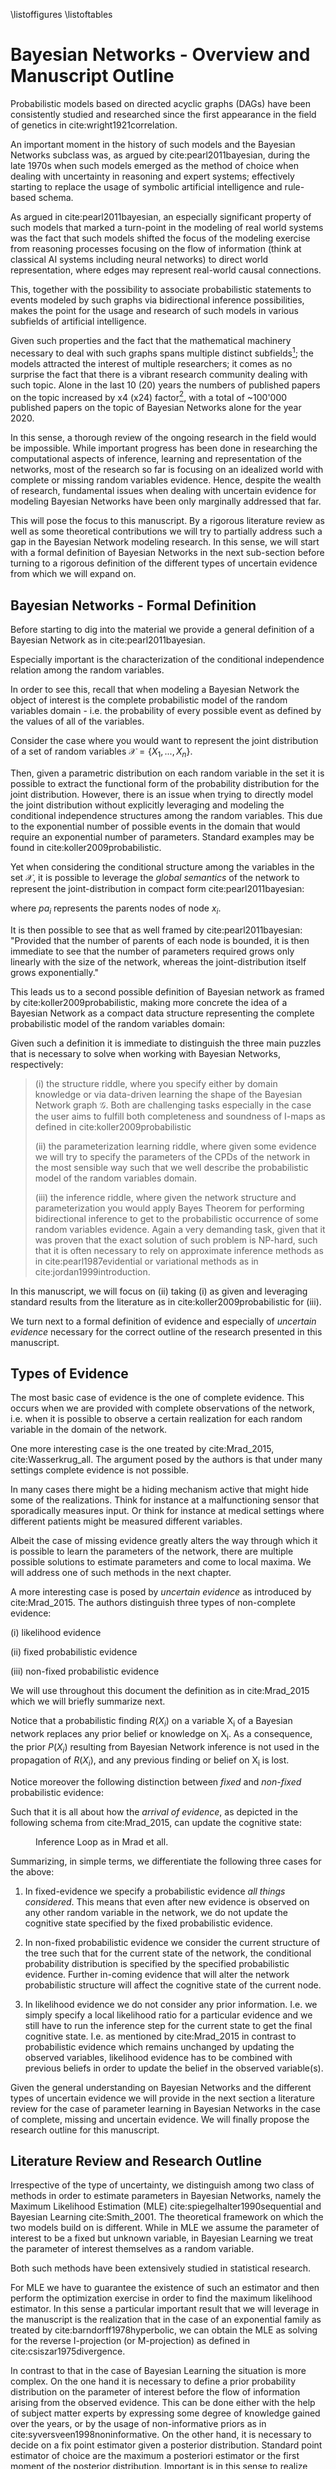 #+LATEX_CLASS: article
#+LATEX_HEADER: \usepackage{arxiv}
#+OPTIONS: toc:nil

#+begin_export latex
\newtheorem{theorem}{Theorem}

\title{Parameter Learning in Bayesian Networks under Uncertain Evidence  \textendash  \ An Exploratory Research.}
\author{
  Marco Hassan 	           	\\
  Zurich, CH		\\
  \\
  \\
  Master Thesis \\
  Presented to the Eidgenossische Teschnische Hochschule Zurich \\
  In Fulfillment Of the Requirements for \\ 
  the Master of Science in Statistics \\
  \\
  Supervisor: PhD. Radu Marinescu \\
  Co-Supervisor: Dr. Markus Kalisch \\
  %% examples of more authors
  %% \AND
  %% Coauthor \\
  %% Affiliation \\
  %% Address \\
  %% \texttt{email} \\   
  %% \And
  %% Coauthor \\
  %% Affiliation \\
  %% Address \\
  %% \texttt{email} \\
  %% \And
  %% Coauthor \\
  %% Affiliation \\
  %% Address \\
  %% \texttt{email} \\
}

\begin{article}

\maketitle
#+end_export

\newpage

\tableofcontents
\listoffigures
\listofalgorithms
\listoftables

\newpage

* Bayesian Networks - Overview and Manuscript Outline


   Probabilistic models based on directed acyclic graphs (DAGs) have
   been consistently studied and researched since the first appearance
   in the field of genetics in cite:wright1921correlation.

   An important moment in the history of such models and the Bayesian
   Networks subclass was, as argued by cite:pearl2011bayesian, during
   the late 1970s when such models emerged as the method of choice when
   dealing with uncertainty in reasoning and expert systems;
   effectively starting to replace the usage of symbolic artificial
   intelligence and rule-based schema.

   As argued in cite:pearl2011bayesian, an especially significant
   property of such models that marked a turn-point in the modeling of
   real world systems was the fact that such models shifted the focus
   of the modeling exercise from reasoning processes focusing on the
   flow of information (think at classical AI systems including neural
   networks) to direct world representation, where edges may represent
   real-world causal connections.

   This, together with the possibility to associate probabilistic
   statements to events modeled by such graphs via bidirectional
   inference possibilities, makes the point for the usage and research
   of such models in various subfields of artificial intelligence.

   Given such properties and the fact that the mathematical machinery
   necessary to deal with such graphs spans multiple distinct
   subfields[fn:2]; the models attracted the interest of multiple
   researchers; it comes as no surprise the fact that there is a
   vibrant research community dealing with such topic. Alone in the
   last 10 (20) years the numbers of published papers on the topic
   increased by x4 (x24) factor[fn:1], with a total of ~100'000
   published papers on the topic of Bayesian Networks alone for the
   year 2020.

   In this sense, a thorough review of the ongoing research in the
   field would be impossible. While important progress has been done
   in researching the computational aspects of inference, learning and
   representation of the networks, most of the research so far is
   focusing on an idealized world with complete or missing random
   variables evidence. Hence, despite the wealth of research,
   fundamental issues when dealing with uncertain evidence for
   modeling Bayesian Networks have been only marginally addressed that
   far.

   This will pose the focus to this manuscript. By a rigorous literature
   review as well as some theoretical contributions we will try to
   partially address such a gap in the Bayesian Network modeling
   research. In this sense, we will start with a formal definition of
   Bayesian Networks in the next sub-section before turning to a
   rigorous definition of the different types of uncertain evidence
   from which we will expand on.

** Bayesian Networks - Formal Definition
   :LOGBOOK:
   CLOCK: [2021-05-21 Fri 16:22]--[2021-05-21 Fri 16:47] =>  0:25
   CLOCK: [2021-05-21 Fri 15:48]--[2021-05-21 Fri 16:13] =>  0:25
   CLOCK: [2021-05-21 Fri 14:18]--[2021-05-21 Fri 14:43] =>  0:25
   :END:

   Before starting to dig into the material we provide a general
   definition of a Bayesian Network as in cite:pearl2011bayesian.

   #+begin_export latex
  \begin{definition}
  Bayesian Network: A Bayesian Network is a directed acyclic graph (DAG) $G(\mathscr{V}, \mathscr{X})$
  whose nodes $\mathscr{X}$ represent random variables in the Bayesian sense - i.e. they can be observable
  quantities, latent variables, unknown parameters or hypotheses. \\
  On the top of it, edges $\mathscr{V}$ represent the conditional dependencies among the nodes; i.e. nodes that
  are not connected represent random variables that are conditionally independent.
  \end{definition}
   #+end_export

   Especially important is the characterization of the conditional
   independence relation among the random variables.

   In order to see this, recall that when modeling a Bayesian Network
   the object of interest is the complete probabilistic model of the
   random variables domain - i.e. the probability of every possible
   event as defined by the values of all of the variables.

   Consider the case where you would want to represent the joint
   distribution of a set of random variables $\mathscr{X} = \{X_1, ...,
   X_n\}$.

   Then, given a parametric distribution on each random variable in
   the set it is possible to extract the functional form of the
   probability distribution for the joint distribution. However, there
   is an issue when trying to directly model the joint distribution
   without explicitly leveraging and modeling the conditional
   independence structures among the random variables. This due to the
   exponential number of possible events in the domain that would
   require an exponential number of parameters. Standard examples may
   be found in cite:koller2009probabilistic.

   Yet when considering the conditional structure among the variables
   in the set $\mathscr{X}$, it is possible to leverage the /global
   semantics/ of the network to represent the joint-distribution in
   compact form cite:pearl2011bayesian:

   #+begin_export latex
   \begin{align*} 
   P (x_1, ..., x_n) = \prod_i P(x_i | pa_i)
   \end{align*}
   #+end_export      

   where $pa_i$ represents the parents nodes of node $x_i$.

   It is then possible to see that as well framed by
   cite:pearl2011bayesian: "Provided that the number of parents of
   each node is bounded, it is then immediate to see that the number
   of parameters required grows only linearly with the size of the
   network, whereas the joint-distribution itself grows
   exponentially."

   This leads us to a second possible definition of Bayesian network
   as framed by cite:koller2009probabilistic, making more concrete the
   idea of a Bayesian Network as a compact data structure representing
   the complete probabilistic model of the random variables domain:

   #+begin_export latex
  \begin{definition}
  Joint-Density Factorization: Let $\mathscr{G}$ be a Bayesian Network graph over the variables X_1, ..., X_n.
  
  We say that a distribution P over the same factorization space factorizes
  according to $\mathscr{G}$ if P can be expressed as a product 

  $$P (x_1, ..., x_n) = \prod_i P(x_i | pa_i^{\mathscr{G}})$$

  This equation is called the chain rule for Bayesian networks, and the $P(x_i | pa_i^{\mathscr{G}})$ terms are
  called conditional probability distributions (CPDs).
  \end{definition}


  \begin{definition}  
  Bayesian Network: A Bayesian Network is a pair $\mathscr{B} = (\mathscr{G}, P)$ where P factorizes over $\mathscr{G}$,
  and where P is specified as a set of CPDs associated with  $\mathscr{G}$’s nodes. The distribution P is often annotated P_{\mathscr{B}}.
  \end{definition}
   #+end_export

   Given such a definition it is immediate to distinguish the three
   main puzzles that is necessary to solve when working with Bayesian
   Networks, respectively:

   #+begin_quote
   (i) the structure riddle, where you specify either by domain knowledge
   or via data-driven learning the shape of the Bayesian Network graph
   $\mathscr{G}$. Both are challenging tasks especially in the case
   the user aims to fulfill both completeness and soundness of I-maps
   as defined in cite:koller2009probabilistic

   (ii) the parameterization learning riddle, where given some
   evidence we will try to specify the parameters of the CPDs of the
   network in the most sensible way such that we well describe the
   probabilistic model of the random variables domain.

   (iii) the inference riddle, where given the network structure and
   parameterization you would apply Bayes Theorem for performing
   bidirectional inference to get to the probabilistic occurrence of
   some random variables evidence. Again a very demanding task, given
   that it was proven that the exact solution of such problem is NP-hard,
   such that it is often necessary to rely on approximate inference
   methods as in cite:pearl1987evidential or variational methods as in
   cite:jordan1999introduction.
   #+end_quote


   In this manuscript, we will focus on (ii) taking (i) as given and
   leveraging standard results from the literature as in
   cite:koller2009probabilistic for (iii).

   We turn next to a formal definition of evidence and especially of
   /uncertain evidence/ necessary for the correct outline of the
   research presented in this manuscript.
    
** Types of Evidence

   The most basic case of evidence is the one of complete
   evidence. This occurs when we are provided with complete
   observations of the network, i.e.  when it is possible to observe a
   certain realization for each random variable in the domain of the
   network.

   One more interesting case is the one treated by cite:Mrad_2015,
   cite:Wasserkrug_all. The argument posed by the authors is that under
   many settings complete evidence is not possible.

   In many cases there might be a hiding mechanism active that might
   hide some of the realizations. Think for instance at a
   malfunctioning sensor that sporadically measures input. Or think for
   instance at medical settings where different patients might be
   measured different variables.

   Albeit the case of missing evidence greatly alters the way through
   which it is possible to learn the parameters of the network, there
   are multiple possible solutions to estimate parameters and come to
   local maxima. We will address one of such methods in the next
   chapter.

   A more interesting case is posed by /uncertain evidence/ as
   introduced by cite:Mrad_2015. The authors distinguish three types of
   non-complete evidence:

   (i) likelihood evidence

   (ii) fixed probabilistic evidence

   (iii) non-fixed probabilistic evidence

   We will use throughout this document the definition as in
   cite:Mrad_2015 which we will briefly summarize next.

   #+begin_export latex
   \begin{definition}
   Hard evidence: A finding on a variable commonly refers to an
   instantiation of the variable. This can be represented by a vector
   with one element equal to 1, corresponding to the state the variable
   is in, and all other elements equal to zero. This type of evidence
   is usually referred to as hard evidence.
   \end{definition}

   \\\\

   \begin{definition}
   Uncertain evidence: evidence that cannot be represented by a vector
   as in the hard evidence case.
   \end{definition}

   \\\\

   \begin{definition}
   Likelihood evidence: in such type of evidence there is uncertainty
   about the veracity of an observation, such as, for example, the
   information given by an imperfect sensor. Such uncertainty is
   expressed in terms of relative likelihood of observing one
   realization vis à vis another one. 
   \end{definition}

   \\\\

   \begin{definition}
   Probabilistic evidence: we talk about probabilistic evidence when we
   have a set of probabilistic finding on one or multiple random variables X in the network
   specified by a local probability distribution R(X_i).
   \end{definition}  
   #+end_export

   Notice that a probabilistic finding $R(X_i)$ on a variable X_i of a
   Bayesian network replaces any prior belief or knowledge on X_i. As
   a consequence, the prior $P (X_i)$ resulting from Bayesian Network
   inference is not used in the propagation of $R(X_i)$, and any
   previous finding or belief on X_i is lost.

   Notice moreover the following distinction between /fixed/ and
   /non-fixed/ probabilistic evidence:

   #+begin_export latex
   \begin{definition}
   Fixed (Non-fixed) Probabilistic evidence: A probabilistic finding
   is fixed (non-fixed) when the distribution $R(X_i)$ can not be (can
   be) modified by the propagation of other findings.
   \end{definition}  
   #+end_export

   Such that it is all about how the /arrival of evidence/, as depicted
   in the following schema from cite:Mrad_2015, can update the
   cognitive state:

   #+CAPTION: Inference Loop as in Mrad et all.
   #+attr_latex: :width 5.0in  
   [[file:~/Desktop/Bayesian_Net_Thesis/images/inference_loop.png]]


   Summarizing, in simple terms, we differentiate the following three
   cases for the above:

   1. In fixed-evidence we specify a probabilistic evidence /all things
      considered/. This means that even after new evidence is observed
      on any other random variable in the network, we do not update the
      cognitive state specified by the fixed probabilistic evidence.
     
   2. In non-fixed probabilistic evidence we consider the current
      structure of the tree such that for the current state of the
      network, the conditional probability distribution is specified by
      the specified probabilistic evidence. Further in-coming evidence
      that will alter the network probabilistic structure will affect
      the cognitive state of the current node.

   3. In likelihood evidence we do not consider any prior
      information. I.e. we simply specify a local likelihood ratio for
      a particular evidence and we still have to run the inference step
      for the current state to get the final cognitive state. I.e. as
      mentioned by cite:Mrad_2015 in contrast to probabilistic evidence
      which remains unchanged by updating the observed variables,
      likelihood evidence has to be combined with previous beliefs in
      order to update the belief in the observed variable(s).

   Given the general understanding on Bayesian Networks and the
   different types of uncertain evidence we will provide in the next
   section a literature review for the case of parameter learning in
   Bayesian Networks in the case of complete, missing and uncertain
   evidence. We will finally propose the research outline for this
   manuscript. 

** Literature Review and Research Outline
  :PROPERTIES:
  :CUSTOM_ID: literature_review
  :END:

   Irrespective of the type of uncertainty, we distinguish among two
   class of methods in order to estimate parameters in Bayesian
   Networks, namely the Maximum Likelihood Estimation (MLE)
   cite:spiegelhalter1990sequential and Bayesian Learning
   cite:Smith_2001. The theoretical framework on which the two models
   build on is different. While in MLE we assume the parameter of
   interest to be a fixed but unknown variable, in Bayesian Learning
   we treat the parameter of interest themselves as a random
   variable.

   Both such methods have been extensively studied in statistical
   research.

   For MLE we have to guarantee the existence of such an estimator and
   then perform the optimization exercise in order to find the maximum
   likelihood estimator. In this sense a particular important result
   that we will leverage in the manuscript is the realization that in
   the case of an exponential family as treated by
   cite:barndorff1978hyperbolic, we can obtain the MLE as solving for
   the reverse I-projection (or M-projection) as defined in
   cite:csiszar1975divergence.

   In contrast to that in the case of Bayesian Learning the situation
   is more complex. On the one hand it is necessary to define a prior
   probability distribution on the parameter of interest before the
   flow of information arising from the observed evidence. This can be
   done either with the help of subject matter experts by expressing
   some degree of knowledge gained over the years, or by the usage of
   non-informative priors as in cite:syversveen1998noninformative. On
   the other hand, it is necessary to decide on a fix point estimator
   given a posterior distribution. Standard point estimator of choice
   are the maximum a posteriori estimator or the first moment of the
   posterior distribution. Important is in this sense to realize that
   we might not be able to integrate over every posterior such that it
   will be necessary to rely on approximate methods for computing the
   moments of interest. Or a possible different solution, is to
   restrict the modeling approach to exponential families with the
   respective conjugate priors, as defined in
   cite:schlaifer1961applied, such that the posterior will be a
   standard distribution such that moments and mode can be expressed
   by functions and coded efficiently in statistical software.

   Given the general theoretical framework for the two parameter
   estimation techniques mentioned above, we are left with a
   generalization of the above to the density function of Bayesian
   Networks. Seminal was the work of cite:spiegelhalter1990sequential
   who laid the foundation of the learning problem by expressing the
   assumption of global parameter independence coming to the central
   notion of decomposability of the likelihood function that we are
   going to treat in the next sections. Based on such work multiple
   papers were published expanding the theory for different classes of
   Bayesian Networks such as tree-CPDs cite:buntine1993tree, linear
   Gaussian BN cite:heckerman1995learning as well as different
   learning settings such as learning with parameter sharing networks,
   hierarchical Bayesian models and non-parametric estimation.

   The theoretical foundation for the theory exposed above was the one
   of complete evidence. Leaving such an ideal case and turning to
   missing evidence where missing values occurs for some network
   random variables, some further reasoning is
   necessary. cite:rubin1976inference and cite:little1976inference
   started to reason about the notion of /missing completely at
   random/ and /missing at random/ data, a topic we will re-encounter
   in later section of this manuscript. Given such a distinction it is
   possible to set out the fundamentals for the parameter learning
   task. We will show that in the case of /missing completely at
   random/ data some of the decomposability properties of the
   likelihood function under complete data are lost such that it is
   necessary to rely on some tailored learning technique such as the
   EM-algorithm first presented by cite:dempster1977maximum and its
   application to graphical models as in cite:lauritzen1995algorithm.
   We will show then that under missing evidence such an algorithm
   will be correct and converge to a local maxima of the joint
   distribution of the Bayesian Network.  

   Moving to the case of uncertain evidence, we will first build on
   the theory of cite:Wasserkrug_all to augment the EM-algorithm in
   order to deal with /likelihood evidence/ keeping the correctness
   and convergence properties of the algorithm. This will be done by
   exploiting the idea of augmenting Bayesian Network via virtual
   evidence nodes as outlined by cite:pearl2014probabilistic.

   Then in a second step we will generalize the theory of
   cite:Wasserkrug_all in order to the Bayesian Learning setting and
   the fixed point maximum a posteriori estimator. We will show there
   that it is possible to apply the EM algorithm in such a setting
   keeping in a way that its correctness and convergence properties
   are guaranteed.

   Finally, we will move to the case of /probabilistic
   evidence/. There we will reason how the algorithm proposed by
   cite:Wasserkrug_all will generalize to the case of /non-fixed
   probabilistic evidence/ in the case a single /probabilistic
   finding/ is expressed on a node of the Bayesian Network. We will
   then conclude the section by reasoning on how the iterative
   proportional fitting procedure might generalize EM algorithm to the
   case of an arbitrary number of probabilistic evidence in the
   network.

   Summing up, the manuscript continues as follows:

   - MAKE ROADMAP AND LINK CHAPTERS
        

* Learning under Complete Evidence
  :PROPERTIES:
  :CUSTOM_ID: complete-learning
  :END:

  In this section we will lay out the fundamental characteristics of
  parameter learning under complete evidence. On the one hand we will
  propose the global decomposition property as in
  cite:spiegelhalter1990sequential. On the other hand we will
  introduce the parameter independence condition; this is a
  fundamental property that Bayesian Networks need to display in order
  to fulfill the decomposition properties. In fact, we will see in the
  next section that in the case of missing evidence such a property is
  not fulfilled such that decomposability of Bayesian Networks are
  lost.

  The major result of cite:spiegelhalter1990sequential, was the
  realization that in the case of complete data the likelihood of the
  Bayesian Network decomposes over the set of local likelihood
  functions of the individual nodes *X_i*. Hence despite the fact that
  the likelihood function of Bayesian Networks is a product of
  multiple chained CPDs, it is possible to estimate the parameters of
  each CPDs locally, via one of the two presented learning methods, in
  order to get an overall network parameterization fulfilling the
  functional requirements of the estimation technique.

  In order to see that, consider the following network $\mathscr{B} =
  (\mathscr{G}, P)$ with \theta parameterization and a set of complete
  evidence $\mathscr{D}$ consisting of sample instances $\xi[1], ...,
  \xi[M]$ for nodes $i = 1, ..., k$.

  We note here, that in this manuscript we will work under the
  assumption that the parameters in the network are disjoint. Meaning
  that there is no /global parameter sharing/ as well as /local
  parameter sharing/ in the network as described in
  cite:koller2009probabilistic.

  Given such network structure it is possible to express the network
  overall probability via chain rule as:

  #+begin_export latex
  \begin{equation} \label{eq:global_decomposition}
  P_{\theta} (x_1, ..., x_n) = \prod_i \prod_m P_{\theta_i}(x_i[m] | Pa_i^{\mathscr{G}}[m])  \nonumber
  \end{equation}
  #+end_export

  Noting now that it is possible to invert the order of multiplication
  we get the following global likelihood decomposition for the
  Bayesian Network decomposition. 
  
  #+begin_export latex
  \begin{align} \label{eq:global_decomposition}
  L(\theta : \mathscr{D})       &=  P_{\theta} (x_1[m], ..., x_k[m]) \nonumber \\ 
  P_{\theta} (x_1[m], ..., x_k[m]) &= \prod_m \prod_i  P_{\theta_i}(x_i[m] | Pa_i^{\mathscr{G}}[m])  \nonumber \\
  P_{\theta} (x_1[m], ..., x_k[m]) &= \prod_i [\prod_m  P_{\theta_i}(x_i[m] | Pa_i^{\mathscr{G}}[m])]  \nonumber \\
                                &= \prod_i L(\theta_i : X_i[m])  \nonumber    
  \end{align}
  #+end_export

  It is then immediate to see that when solving for the MLE
  parameterization of the above you might well as well get your
  parameters by locally solving for the MLE estimators of the local
  likelihoods $L(\theta_i : X_i[m])$.

  A similar reasoning holds for the case of Bayesian Learning. In such
  a case we require on the top of complete data the property of /a
  priori independent/ parameters defined as follows as in
  cite:koller2009probabilistic

    #+begin_export latex
   \begin{definition} \label{def:a_priori_parameters}
   A Priori Global Parameter Independece: Let G be a Bayesian network
   structure with parameters \theta = (\theta_{X_1|Pa_{X_1}} , ...,
   \theta_{X_n|Pa_{X_n}}).

   A prior $P(\theta)$ is said to satisfy global parameter independence
   if it has the form:

   $$P(\theta) = \prod_i P(\theta_{X_i}|Pa_{X_i})$$
   
   \end{definition}  
   #+end_export

   Such that with /a-priori global parameter independence/ you have
   the property that knowing the value of one parameter does not add
   any information regarding another parameter value. 

   With this notion in mind and the global likelihood decomposition
   property it is possible to see that it holds for Bayesian Learning
   under complete data:
   
   #+begin_export latex
   \begin{align} \label{eq:bayes_learning_complete_data}
   P_{\theta} (x_1[m], ..., x_k[m]) &= \prod_i L(\theta_i : X_i[m])  \nonumber \\
   P(\theta) &= \prod_i P(\theta_{X_i}|Pa_{X_i})   \nonumber \\
   P(\theta | \mathscr{D}) &= \frac{1}{P(\mathscr{D})} \prod_i L(\theta_i : X_i[m]) * P(\theta_{X_i}|Pa_{X_i}) \nonumber
   \end{align}
   #+end_export

   Such that once more we might for instance be able to compute the
   maximum a posteriori parameterization for the entire network, by
   taking the maximum a posteriori parameterization of individual
   CPDs.

   As a final note, we stress here the point that, in a similar line
   of reasoning, if observing the data the parameterization for a
   local CPD are d-separated - such that, after observing complete
   data, $\theta_{Y|pa_i_j}$ is independent from $\theta_{Y|pa_i_l}$
   for all local parents $j,l = 1, ..., p$ and with $i \neq l$ - then
   a network satisfies the local decomposability property. In such a
   case it would then hold for the parameter local independence:

   #+begin_export latex
   \begin{align}
   P(\theta) &= \prod_i P(\theta_{X_i}|Pa_i) \nonumber \\ 
             &= \prod_i \prod_j P(\theta_{X_i}|pa_i_j) \nonumber  
   \end{align}
   #+end_export

   And correspondingly for your likelihood
   
   #+begin_export latex
   \begin{align} 
   L(\theta : \mathscr{D}) &= \prod_i^K [\prod_m^M [\prod_j^P  P_{\theta_i_j}(x_i[m] | pa_i_j^{\mathscr{G}}[m])] \nonumber \\
                           &= \prod_i^K [\prod_j^P [\prod_m^M  P_{\theta_i_j}(x_i[m] | pa_i_j^{\mathscr{G}}[m])]] \nonumber \\
                           &= \prod_i \prod_j L(\theta_i_j : X_i[m])  \nonumber
   \end{align}
   #+end_export

   Such that it would ultimately hold for Bayesian Learning

   #+begin_export latex
   \begin{align} 
   P(\theta | \mathscr{D}) &= \frac{1}{P(\mathscr{D})} \prod_i \prod_j L(\theta_i_j : X_i[m]) * P(\theta_{X_i}|pa_i_j) \nonumber
   \end{align}
   #+end_export

   It is then clear that in such a case it is then possible to
   maximize at an even more narrow local level reducing the difficulty
   of the optimization task.
   
   We turn next to the case of missing evidence where we are going to
   see that such neat properties fade away such that it will be
   necessary to rely on more sophisticated techniques in order to
   perform the learning task. In fact, as we will see it will not be
   possible anymore to perform local operations for coming to a global
   solution.

* On Missing Evidence

  In the case of missing evidence we have two types of findings for
  the random variables in our network $G(\mathscr{V}, \mathscr{X})$.

  Once more, consider $m = 1, ..., M$ instances of your network. Then
  on the one hand you will have observed random variables realizations
  $d[m]$ for a subset of variables $\mathscr{D} \subset
  \mathscr{X}$. On the other hand you will have missing or
  non-observed findings $h[m]$ for a subset of variables
  $\mathscr{H} \vcentcolon= \mathscr{X} \textbackslash \mathscr{D}$.

  As both of the parameter learning techniques, as presented in
  [[ref:literature_review]], involve a likelihood term, the question is on
  the way such likelihood term can be represented in the case of
  missing evidence.

  In order to answer such a question we will shortly distinguish among
  data /missing completely at random/ and data /missing at random/ as
  reasoned in cite:little1976inference, cite:rubin1976inference.

  We start by defining a data hiding mechanism $P_\psi(O_{X_i}|X_i)$ where
  $O_{X_i}$ is a binary random variable representing whether the
  random variable $X_i$ is observed or missing. It then follows that
  it is possible to express the probability of the random variable
  $X_i$ realization through $P_{missing}(X_i, O_{X_i}) = P_{theta}(X_i) *
  P_\psi(O_{X_i}|X_i)$.

  Given such a model we turn to the definition of the two essential
  hiding mechanisms leveraging once more the work of cite:koller2009probabilistic:

  #+begin_export latex
  \begin{definition}
  Missing Completely at Random: A missing data model $P_{missing}$ governing a
  random variable $X_i$ is missing
  completely at random (MCAR) if $P_{missing} \models (X_i \perp O_{X_i})$.
  I.e. in the case marginal independence among the the observation mechanism
  and the random variable.
  \end{definition}  
  #+end_export

  Then given such property it is immediate to see that the likelihood
  decomposes on terms depending on the parameters of interest
  $\theta$ and on terms governing the data hiding mechanism
  $\psi$. If the ultimate interest of your study is on the
  parameterization of the data governing mechanism of the random
  variables $X_i$, i.e. on $\theta$, it is then obvious that can just
  focus on such portion of the likelihood function forgetting about
  the data hiding mechanism.

  Then defining the set of random variables $Y = \{Y_1, . . . , Y_n\}$,
  where $Val(Y_i) = Val(X_i) \cup \{?\}$, where $\{?\}$ represents a
  missing evidence, we can define the following data hiding mechanism:

  #+begin_export latex
  \begin{definition}
  Missing at Random: A data model $P_{missing}$ is missing at random (MAR)
  if for all observations with $P(y) > 0$, i.e. if for all possible realizations,
  and for all $h \in Val(\mathscr{H})$, we have with $d \in \mathscr{D}$
  observed evidence, that $ P_{missing} \models (h \perp o_{X_i} | d) $.
  \end{definition}  
  #+end_export

  Or in other words, we talk about data /missing at random/ when
  conditioning on the observed evidence we have conditional
  independence among the hidden, non-observed variables, and the
  hiding mechanism.

  As pointed out by cite:koller2009probabilistic, MAR is a powerful
  condition as it is a necessary condition in order to write the
  likelihood function under missing evidence as a product of terms
  involving the parameters governing the probabilistic structure of
  the random variables of interest $X_i$ and the hiding mechanism
  $O_{X_i}$. It is then possible as in the case of /missing completely
  at random/ to distinguish between the two likelihood terms and just
  focus on the likelihood of the observed variables when estimating
  the \theta parameters.

  In order to see this note first that in the case of MAR, the
  observation pattern $o_X$ gives no additional information about the
  hidden variables given the observed variables, that is:

  $$ P_{missing} (h | d, o_{X_i}) =  P_{missing} (h | d) $$

  It holds then that 
  
  
   #+begin_export latex
   \begin{align}
   P_{missing}(y) &= \sum_h P_{\theta} (h, d) * P_\psi(o_{X_i} | h, d) \nonumber \\
                &= \sum_h P_{\theta} (h, d) * P_\psi(o_{X_i} | d) \nonumber \\
                &= P_\psi(o_{X_i} | d) * \sum_h P_{\theta} (h, d)  \nonumber \\
		&= P_\psi(o_{X_i} | d) * P_{\theta} (d)  \nonumber		
   \end{align}
   #+end_export

   Such that you can easily see that if $P_{missing}$ is MAR then
   $L(\theta, \psi : \mathscr{D})$ decomposes into two terms $L(\theta :
   \mathscr{D}), L(\psi : \mathscr{D}, O_X)$.

   Noting now that as we can always reach the /MAR/ condition by
   expanding a Bayesian Network, we will assume for the theory in this
   manuscript that the Bayesian Network of interest presenting missing
   evidence satisfies /MAR/, such that the question of interest will
   be the functional form of the likelihood $P_{\theta} (d)$ in the
   case of missing data, the topic we will address in the next
   section.

** On the Observed Variables Likelihood under Missing Data

   This section sets the focus on the likelihood of the observed data
   in the case of missing evidence.

   We know in fact that in a Network with missing data satisfying
   /MAR/, it is possible to just focus on such a term forgetting the
   parameters governing the data hiding mechanism in order to estimate
   the parameterization \theta that maximizes the likelihood of the
   random variables of interest $X_i$.

   Starting from the principle it holds that for a set of observed
   variables $\mathscr{D}$ we have:

   $$ L(\theta: \mathscr{D}) = \prod_m^M P_\theta(d[m]) $$

   Despite the above looks similar to the case of complete data
   observations and we might be tempted to say that the learning task
   does not differ, the difference lies in the fact that under missing
   evidence we loose the parameter independence property. This because
   as we will reason next in the case of missing evidence, the trails
   among parameters in the networks are not anymore d-separated such
   that information on one node will not only yield information for
   the particular node parameters governing the observation but rather
   yield information for other local and global network parameters as well.

   In order to understand why the decomposition property is gone think
   for instance at the following basics network structure with
   table-CPDs and binary random variables: $\mathscr{G}_{X_1
   \rightarrow X_2}$. It follows then that you have six parameters
   governing the random variables realizations: $\theta_{x_1^0},
   \theta_{x_1^1}, \theta_{x_2^1| x_1^1}, \theta_{x_2^0 | x_1^1},
   \theta_{x_2^1 | x_1^0}, \theta_{x_2^0 | x_1^0}$.

   To see why the local decomposition is lost in the above graph
   consider the case:

   $$\theta_{X_2 | x_1^1} \rightarrow X_2 \leftarrow \theta_{X_2 |
   x_1^0}$$

   It is then straightforward to see that observing both $X_2$ and
   $X_1$, $\theta_{X_2 | x_1^0}$ and $\theta_{X_2 | x_1^1}$ are
   d-separated as we can rule out the arcs that are not
   active. However, when $X_1$ is missing with $X_2$ being observed
   the above will be d-connected due to the common effect factor. In
   this sense local decomposability is lost and we will have to /sum/
   up the likelihoods of both the case $x_1^1$ and $x_1^0$.

   An analogous case emerges for the case of the global
   decomposition. Think for instance at the network:

   $$ X_2 \leftarrow  H \rightarrow X_1 $$

   Then in the case of missing $H$; $X_1$ and $X_2$ would be
   d-connected due to the common factor and no-inactive arcs. It
   follows once more that the likelihood would be given by the sum of
   all of the possible likelihood realizations of the missing variable
   $H$, such that the likelihood would be given in general by the
   following expression:

   $$ L(\theta: \mathscr{D}) = \prod_m \sum_h P_\theta(d, h)$$

   It is immediate to see that it is not anymore possible to invert
   the order of the multiplication due to the interaction of summing
   and multiplication operations. Moreover, it is also immediate to
   see that the above will require an inference step to get to the
   probabilities of the observations.
   
   In this sense both the /local/ as well as the /global/ likelihood
   decomposition properties are possibly lost under missing evidence
   and the computational difficulty of the learning task increases, as
   it is necessary to deal with multimodal likelihood arising from the
   sum of unimodal distributions.

   We will cover in the next section the idea of the
   EM-algorithm. This emerged as a powerful algorithm in order to deal
   with the difficulties that arise from such a complex multinomial
   likelihood function. We will see that due to an expectation step we
   will restore an /expected/ likelihood decomposability
   property. Moreover, we will see by reviewing the EM-theory that
   convergence to local maxima is guaranteed such that we know that
   such a method will reach one of the local maxima of the likelihood
   distribution of the observed data.


** The Mathematics of the EM
   :PROPERTIES:
   :CUSTOM_ID: math_em
   :END:
  
   As discussed by cite:koller2009probabilistic it is possible to frame
   the EM as a coordinate ascent optimization of an energy function we
   will define next. Given such perspective we will be able to prove the
   following theorem

   #+begin_export latex
   \begin{theorem}\label{thm:one}
   Write here formally that the likelihood improves at each iteration step
   \end{theorem}
   #+end_export

   Consider the following energy function:

   #+begin_export latex
   \begin{equation} \label{eq:energy_functional}
   F[P(X), Q] = E_Q[log (\tilde{P}(X))] + H_Q (X)
   \end{equation}
   #+end_export

   Where $\tilde{P}$ is an unnormalized state probability $P =
   \frac{\tilde{P}}{Z}$ and $H_Q$ is the entropy of the observed
   particles. 

   Using such energy functional [[ref:eq:energy_functional]] it is possible
   to re-express the logarithm of the normalizing constant $Z$ as
   follows:

   #+begin_export latex
   \begin{equation} \label{eq:energy_refurmolation}
   log (Z) = F[P, Q] + D (Q||P)
   \end{equation}  
   #+end_export

   where $D(Q||P)$ is the Kullback–Leibler divergence, or relative
   entropy.

   We will choose next the following distribution for the particle
   distribution:

   #+begin_export latex
   \begin{equation} \label{eq:particle_distribution}
   P (\mathscr{H} | \mathscr{D}, \theta) =   \frac{P (\mathscr{H}, \mathscr{D}| \theta)}{P (\mathscr{D}| \theta)}
   \end{equation}
   #+end_export

   With this choice it becomes clear that $Z = P (\mathscr{D}|
   \theta)$ and $\tilde{P} = P (\mathscr{H}, \mathscr{D}| \theta)$. It
   follows then immediately that given such probability function we
   can compute the likelihood of realizations $\mathscr{D}, \mathscr{H}$:
  
   #+begin_export latex
   \begin{align} \label{eq:likelihood_particle}
   L (\theta: \mathscr{D}, \mathscr{H}) =& \  P (\mathscr{H}, \mathscr{D}| \theta)\\
   L (\theta: \mathscr{D}) =& \ P (\mathscr{D}| \theta)
   \end{align}
   #+end_export

   where $\mathscr{D}$ represents the observed evidence and
   $\mathscr{H}$ the missing evidence.

   Such that using [[ref:eq:energy_refurmolation]] we can get to the
   log-likelihood of the observed data in the following way:

   #+begin_export latex
   \begin{align} \label{eq:likelihood_energy_functional_relation}
   l (\theta: \mathscr{D}) =& \  F_D[\theta, Q] + D (Q (\mathscr{H}) || P (\mathscr{H}| \theta, \mathscr{D})) \\
   l (\theta: \mathscr{D}) =& \  E_Q[l (\theta: \mathscr{D}, \mathscr{H})]+ H_Q (\mathscr {H}) + D (Q (\mathscr{H}) || P (\mathscr{H}| \theta, \mathscr{D}))
   \end{align}
   #+end_export  

   The above are two fundamental equations. It is in fact
   straightforward to see that as both the relative entropy as well as
   the entropy are non-negative the log-likelihood on the left hand
   side above is an upper bound for the energy functional and the expected
   log-likelihood relative to Q, for any choice of Q.

   Moreover it is straightforward to see in the above that choosing the
   Q-measure as $P (\mathscr{H}| \mathscr{D}, \theta)$ the relative term
   fades away such that the entropy term is the overall measure on the
   difference between the expected log-likelihood and the real
   log-likelihood. It is in fact clear that in such a case the
   log-likelihood and the energy functional are the one and the same
   thing.

   In this sense the relation between the energy functional and the
   log-likelihood is clear and we can think of the EM-algorithm as a
   coordinate ascent optimization of the energy functional. To see this
   consider the E-step and M-step as follows.

*** The Expectation Step

    Consider the first coordinate ascent - Q, keeping $\theta$
    fixed. We look for $\operatorname*{argmax}_{Q} F_D[\theta, Q]$. It
    is then immediate that:

    #+begin_export latex
    \begin{align} \label{eq:q_optimum}
    Q^* =& \ P (\mathscr{H}|\mathscr{D}, \theta) \\
    F_D[\theta, Q^*] =& \ l (\theta: \mathscr{D}) \\
    F_D[\theta, Q^*] \geq& \ F_D[\theta, Q]
    \end{align}
    #+end_export   

    The reasoning on why the above is the actual searched maximum
    argument is the following: You have in general an upper bound on the
    energy functional given by log-likelihood. If you now choose the
    distribution Q in the way described above you know that you have
    reached the upper bound and that such upper bound is tight. I.e. it
    is straightforward to see that your are at the maximum for a given
    \theta.

    Note that choosing $Q^*$ you are in fact choosing the probability
    density by which you are going to weight the synthetically created
    complete data sets in your E-step, so that you can in fact
    interpret the E-step as the step involving the maximization of the
    energy functional along the Q coordinate.

*** The Maximization Step

     This is the second coordinate ascent - \theta. Here we look
     towards $\operatorname*{argmax}_{\theta} F_D[\theta, Q]$.

     It follows then the following quoting from
     cite:koller2009probabilistic:

     "Suppose Q is fixed, because the only term in F that involves \theta is
     $E_Q[l (\theta: \mathscr{D}, \mathscr{H})]$, the maximization is
     equivalent to maximizing the expected log-likelihood."

     This is in fact exactly the standard M-step of the EM algorithm so
     that we can interpret the M-step as the coordinate ascent along
     the second axis. 
    
    Summarizing, by the fact that at each step the energy functional is
    optimized such that it increases it follows from proposition
    [[ref:eq:likelihood_energy_functional_relation]] that the
    log-likelihood increases such that theorem [[ref:thm:one]] is proved.

** An Exponential Family Example

    This section provides an application of theory presented above for
    the general case of exponential families. The idea is to
    crystallize the theory developed so far in the general setting of
    exponential families CPDs.

    Given such a procedure it will be possible for the user to apply
    the presented theory to a general class of distribution allowing
    rich modeling for probabilistic graphical models.

    In order to see this define at first the set $\mathscr{Q}$ of
    parametric distributions belonging to the exponential family
    P_{\theta}(X), defined as:

    #+begin_export latex
    \begin{align} \label{eq:exponential-family}
    P_{\theta}(X) = \frac{1}{Z(\theta)} exp[\sum_i c(\theta_i)\tau(X_i)] * A(X)
    \end{align}
    #+end_export

    where, $Z(\theta)$ is a normalizing term and $\tau(X) = (\tau(X_1),
    ..., \tau(X_K))$ is the sufficient statistics.

    You can then see that multiple distributions belong to such class
    of distributions.

    Consider for instance the most basic case when modeling Bayesian
    Networks, the one of multinomial table-CPDs. You can then see that
    such distributions belong to the exponential family.

    Recall that for the multinomial table-CPDs with binary $X_i$ the
    local probability function is given by:

    #+begin_export latex
    \begin{align} \label{eq:multinomial-cpd}
    P(X_i|\theta) = \prod_{x_i \in Val(X_i), pa_i \in Val(Pa_i)} \theta_{x_i | pa_i}^{x_i}
    \end{align}
    #+end_export

    You can now frame the above in the exponential family form by
    defining the sufficient statistics as $\tau(x_i | pa_i) =
    \mathbbm{1}_{\{X = x, Pa_i = pa_i : x \in Val(X), pa_i \in
    Val(Pa_i)\}}$ and $c(\theta_{x_i | Pa_i}) = ln(\theta_{x_i |
    pa_i})$.

    Given that it is immediate to see that
    
    #+begin_export latex
    \begin{align} \label{eq:multinomial-cpd}
    P(X_i|\theta) = exp[\sum_{x_i \in Val(X_i), pa_i \in Val(Pa_i)} c(\theta_{x_i | pa_i}) * \tau(x_i | pa_i)] 
    \end{align}
    #+end_export

    Another of such examples are linear Gaussian Bayesian networks. In
    such networks the local probability model is defined follows, for
    a node defined by the random variable X_i it holds:

    #+begin_export latex
    \begin{align} \label{eq:local-prob-model}
    X_i = \beta_{i0} + \beta_{i1} * pa_{i1} + ... + \beta_{ip} * pa_{ip} + \epsilon
    \end{align}
    #+end_export    

    where $\epsilon \sim N(0,\sigma^2)$.

    Given such definition you have that:

    #+begin_export latex
    \begin{align} \label{eq:gaussian-cpd}
    P(X_i|\theta_i) = \frac{1}{\sqrt{2\pi\sigma_i^2}} exp[-\frac{1}{2\sigma_i^2} (x_i - (\beta_{i0} + \beta_{i1} * pa_{i1} + ... + \beta_{ip} * pa_{ip}))^2] 
    \end{align}
    #+end_export        

    You can then see by expanding the square that the sufficient
    statistics for such local exponential distribution is: $\tau(x|pa) =
    (1,x,pa_1, ..., pa_p, x^2, xpa_1, . . . , xpa_p, pa_1^2, pa_1pa_2,
    . . . , pa_p^2)$.

    Leaving such examples and going back to the general definition of
    exponential family distributions it is immediate to see that if
    the local CPDs are exponential family distributions, the global
    probability function over the entire network will be an
    exponential family distribution.

    Given such a local CPD it follows from the theory of the previous
    section that in the case of /complete data/, we can solve for the
    global MLE by locally maximizing individual CPDs. You can then get
    the MLE of the CPDs by either deriving the MLE by standard
    analytical theory or by means of M-projection theory and moment
    matching as argued by cite:koller2009probabilistic.

    This means that for a general exponential family you have a local
    CPD likelihood on M complete instance you can maximize:

    #+begin_export latex
    \begin{align} \label{eq:exponential-family-likelihood}
    P(X_i|\theta_i) = \prod_m^M \frac{1}{Z(\theta_i)} exp[c(\theta_i)^\intercal \tau(X_i[m])] * A(X_i[m]) 
    \end{align}
    #+end_export            

    Consider now the case of /missing evidence/. Here again it is
    possible to apply the theory exposed in the previous section in a
    straightforward way. In this sense we showed how alternating an
    M-step maximizing the likelihood of missing and observed values
    and an E-step performing some inference for a given
    parameterization, we are guaranteed to reach a local maxima for
    the likelihood of the observed data.

    In the case of missing evidence, for each instance we might have
    both observed evidence $d_i[m]$ as well as missing evidence $h_i[m]$.

    Given the inference step where, given the current network
    parameterization, we compute the probabilistic realization of
    possible synthetically complete data, we can express and maximize
    the following expected likelihood function.

    #+begin_export latex
    \begin{align} \label{eq:complete-exponential-family-likelihood}
    E_Q(l(\theta_i :D_i, H_i)) =& \ - Mlog(Z(\theta_i) + \sum_m^M \sum_{h_i[m] \in Val(\mathscr{H}_i[m])} Q(h_i[m]) * \mathbf{c(\theta_i)}^\intercal \mathbf{\tau}(d_i[m], h_i[m])\\
                & + \sum_m^M \sum_{h_i[m] \in Val(\mathscr{H}_i[m])} Q(h_i[m]) * log(A(d_i[m], h_i[m]))  \nonumber \\
    E_Q(l(\theta_i :D_i, H_i)) =& \ - Mlog(Z(\theta_i)) + \sum_m^M E_Q[\mathbf{c(\theta_i)}^\intercal \mathbf{\tau}(d_i[m], h_i[m])] + E_Q[log(A(d_i[m], h_i[m]))]
    \end{align}
    #+end_export                

    Note at last that given the above inference step you would have
    for the global likelihood with K factors

    #+begin_export latex
    \begin{align} \label{eq:global-likelihood}
    E_Q(l(\theta :D, H)) =& \ \prod_i^K E_Q(l(\theta_i :D_i, H_i)) \nonumber \\
                   =& \ \prod_i^K - Mlog(Z(\theta_i)) + \sum_m^M E_Q[\mathbf{c(\theta_i)}^\intercal \mathbf{\tau}(d_i[m], h_i[m])] + E_Q[log(A(d_i[m], h_i[m]))] \\
                   =& \ \prod_i^K - Mlog(Z(\theta_i)) + \mathbf{c(\theta_i)}^\intercal \sum_m^M E_Q[\mathbf{\tau}(d_i[m], h_i[m])] + E_Q[log(A(d_i[m], h_i[m]))] \nonumber  
    \end{align}
    #+end_export                

    Hence, it is possible to see that due to the linearity of the
    expectation we have global decomposability of the expected
    likelihood function such that we can estimate the global MLE of
    the expected likelihood of the network by estimating the local MLE
    of the CPDs expected likelihood.

    Performing this exercise for the two examples above we get the
    following.

    Starting with the multinomial table CPDs and defining a random
    variable $Y$ representing the /synthetically completed data/ $<H, D>$,
    we have that

    #+begin_export latex
    \begin{align} \label{eq:solution}
    \tilde{\theta}_{y_i | Pa_i} =& \operatorname*{argmax}_{\theta_{y_i | Pa_i}}  \prod_m \prod_{y_i \in Val(Y_i)} P(Y_i[m]|\theta_i) \nonumber  \\
    \tilde{\theta}_{y_i | Pa_i} =& \operatorname*{argmax}_{\theta_{y_i | Pa_i}} \sum_m \sum_{y_i \in Val(Y_i), pa_i \in Val(Pa_i)} ln(\theta_{y_i | pa_i}) * \sum_{h[m] \in Val(\mathscr{H}[m])} Q(h[m]) * \mathbbm{1}_{\{y_i = y_i[m], pa_i = pa_i[m]\}}
    \end{align}
    #+end_export
    
    With the additional constraints that $\sum_{y_i \in Val(Y_i), pa_i
    \in Val(Pa_i)} \theta_{y_i | pa_i} = 1$.

    Solving this constrained optimization problem by standard
    Lagrange method you get: 

    #+begin_export latex
    \begin{align} \label{eq:solution}
    \tilde{\theta}_{y_i | Pa_i} =& \frac{\bar{M}[y_i, Pa_i]}{\sum_j \bar{M}[y_j, Pa_j]}
    \end{align}
    #+end_export

    With $\bar{M}[y_i, Pa_i] = \sum_m^M \sum_{h[m] \in
    Val(\mathscr{H}[m])} Q(h[m]) * \mathbbm{1}_{\{y_i = y_i[m], pa_i =
    pa_i[m]\}} = E_Q(M(y, pa)), \ M(y, pa) = \sum_m \tau(y,pa)$.
    
    Algorithmically it is then possible to write such an EM-application for
    the above case as in [[ref:alg:EM-Likelihood-Complete data]]

   #+begin_export latex
\algrenewcommand\algorithmicindent{1.5em}%

\begin{algorithm*}[h!]
\caption{EM-Likelihood: an EM algorithm for learning with likelihood evidence}
\label{alg:EM-Likelihood-Missing-Data}
%\begin{\algsize}
\vspace{-10pt}
\begin{multicols}{2}
\begin{algorithmic}[1] 
\Require Bayesian network $\mathcal{B}=\langle \mathbf{X},\mathbf{D}, G, \mathbf{P} \rangle$, dataset $S$ 

\Procedure{EM}{$\mathcal{B}$, $S$}
\State Initialize $\mathcal{B}$'s parameters $\theta \leftarrow \theta^0$
\ForAll{$t=1, \ldots$ until convergence}

  \State $\left\{ \bar{M}_{\theta^t}[x_{i},u_{i}]\right\} \leftarrow$\textsc{Compute-ESS}($\mathcal{B}=(G,\theta^{t})$, $S$)

  \ForAll{$i=1, \ldots, n$}

    \ForAll{$x_{i},u_{i}\in Val(X_{i},Pa_{X_{i}}^{\mathcal{B}})$}

      \State $\theta_{x_{i}|u_{i}}^{t+1}=\frac{\bar{M}_{\theta^{t}}[x_{i},u_{i}]}{\bar{M}_{\theta^{t}}[u]}$
    \EndFor
  \EndFor
\EndFor
\EndProcedure
\\
\Function{Compute-ESS}{$\mathcal{B}=(G,\theta)$, $S$} 

\ForAll {$i\in1,\ldots,n$}
  \ForAll {$x_{i},u_{i}\in Val(X_{i},Pa_{X_{i}}^{\mathcal{B}})$}
   \State $\bar{M}[x_{i},u_{i}]\leftarrow 0$
  \EndFor
\EndFor

% \State (Go over all evidence nodes, creating an augmented network
% for each one, and collect all of the evidence for the nodes in $G$)
\ForAll{example $S_{j}\in S$}
    \State Run inference on $(G,\theta)$ with evidence $d_{j}$
    \ForAll{i$ = 1,\ldots,n$}
      \ForAll{$x_{i},u_{i}\in Val(X_{i},Pa_{X_{i}}^{\mathcal{B}})$}
    
        \State $\bar{M}[x_{i},u_{i}] \mathrel{{+}{=}} P_{(G,\theta)}(x_{i},u_{i}|d_{j})$
      \EndFor
    \EndFor
\EndFor
\EndFunction
\end{algorithmic}
\end{multicols}
%\end{\algsize}
\end{algorithm*}
   #+end_export


   Turning to the second example, the one of linear Gaussian CPDs we
   have for the local CPD

   #+begin_export latex
   \begin{align} \label{eq:like-gaussian-cpd}
   P(X|\theta) = &\prod_m \prod_{y_i \in Val(Y_i), pa_i \in Val(Pa_i)} \prod_{h[m] \in Val(\mathscr{H}[m])} \frac{1}{\sqrt{2\pi\sigma^2}} exp[-\frac{1}{2\sigma^2} (Q(h[m]) * y[m]  \\
               & - (\beta_0 + \beta_1 * pa_1[m] + ... + \beta_K * pa_K[m]))^2]  \nonumber
   \end{align}
   #+end_export

   such that once more we have an exponential family, which likelihood
   we aim to optimize.

   In order to perform such a task we refer to the M-projection
   theory. As proved by cite:koller2009probabilistic, the M-projection
   of an arbitrary distribution on the exponential family is given by
   parameterization where the expected sufficient statistics of the
   two distributions match.

   Moreover, given the fact that it is possible to prove that the MLE
   of an exponential family is nothing else than the M-projection of
   the empirical distribution on the exponential distribution of
   interest, it follows immediately that we can find the MLE
   parameterization by finding the M-projection through
   moment-matching.

   In the specific to solve such MLE problem we need to find the
   parameterization such that the empirical average of the sufficient
   statistics corresponds to the one of the expected sufficient
   statistics given the exponential family parameterization.

   Given the above results from information theory it is generally
   possible to compute the MLE of exponential families in the presence
   of missing data by firstly computing a map

   $$ess(\theta) = E_{P_\theta}(E_Q(\tau(Y)))$$

   Then, if possible, inverting such map

   $$\theta = ess^{-1}$$

   and finally inserting the empirical moments of the expected
   sufficient statistics.

   Note that due to the synthetically completed dataset you work with
   the expected - expected sufficient statistics. Where the double
   expectation has to account on the one hand the expectation of the
   synthetically completed evidence and, on the other hand, the moment
   matching expectation given the exponential family parameterization
   from the M-projection theory.

   Doing the above exercise for a simple linear Gaussian CPD with a
   single parent we would get the following picture

   #+begin_export latex
   \begin{align*}
   ess (\theta) &= ess\begin{pmatrix}
                   \beta_0\\
		   \beta_1
		   \end{pmatrix} \\
		   &= \begin{pmatrix}
		   E_{P_\theta}(E_Q(Y)) = \beta_0 + \beta_1 E_{P_\theta}(Pa_1) \\
		   E_{P_\theta}(E_Q(Y * Pa_1)) = \beta_0 E_{P_\theta}(Pa_1) + \beta_1 E_{P_\theta}(Pa_1^2)
		   \end{pmatrix}
  \end{align*}
   #+end_export


   Such that inverting such a map and inserting the empirical moments
   we get
   
   #+begin_export latex
   \begin{align}
   \hat{\theta} &= \begin{pmatrix}
                   \hat{\beta_0}\\
		   \hat{\beta_1}
             \end{pmatrix} 
          = \begin{pmatrix}
		   E_D(E_Q(Y)) - \frac{E_D(E_Q(Y*Pa_1))- E_D(E_Q(Y))E_D(Pa_1)}{E_D(Pa_1^2) - E_D(Pa_1)^2} * E_D(Pa_1)\\
		   \frac{E_D(E_Q(Y*Pa_1))- E_D(E_Q(Y))E_D(Pa_1)}{E_D(Pa_1^2) - E_D(Pa_1)^2}
             \end{pmatrix}
  \end{align}
   #+end_export

   where the empirical moments are given by $E_D(E_Q(Y)) = \frac{1}{M}
   \sum_m \sum_{h[m] \in Val(\mathscr{H}[m])} Q(h[m]) y[m]$ and
   similar.    

   It is now clear that such an approach can be used in the general
   case of exponential families. You can for instance easily get to
   the MLE result of the multinomial case achieved via Lagrange method
   through the moment matching idea presented above.

   In general the methodical frame for exponential families CPDs is
   the following; you substitute the inference step in line 27 of
   Algorithm [[ref:alg:EM-Likelihood-Missing-Data]] with an inference step
   calculating the expected sufficient statistics /of interest/ given
   the exponential family distribution of choice. You then insert in
   the M-step of line 6-9, the M-projection parameterization obtained
   by the moment-matching of expected sufficient statistics as
   discussed above. Finally you iterate until convergence.

** Bayesian Parameter Learning
   :PROPERTIES:
   :CUSTOM_ID: bayes-parameter-learning
   :END:
   
   A natural question that arises is whether it is possible to
   generalize the extended algorithm proposed by cite:Mrad_2015 to the
   case of Bayesian Parameter Learning.

   Recall that in Bayesian statistics rather than treating the
   parameters of interest as fixed but unknown variables you treat
   them as random variables themselves.

   You would then specify a prior, i.e. a probability distribution, for
   the data governing process of the parameters. This can be either a
   non-informative prior or a prior based on your domain knowledge
   expertise.

   Such prior distribution would then be updated upon the arrival of
   new observations according to the well known Bayes Rule. The result
   is an updated posterior distribution from which you can compute your
   statistics of interest.


   #+begin_export latex
   \begin{equation} \label{eq:bayes_formula}
   P (\theta | \mathscr{D}) = \frac{P (\mathscr{D} | \theta) * P(\theta)}{P (\mathscr{D})} 
   \end{equation}
   #+end_export

   It is straightforward to see that that the posterior is proportional
   to a likelihood term $P (\mathscr{D} | \theta)$ multiplied by the
   prior distribution.

   It is clear then, that depending on how you want to leverage the
   information of your posterior for finding a point estimate for your
   network parameterization, you would require a different
   mathematical exercise. I.e. in case you want to use as your point
   estimate of choice the expected value you would need an integration
   exercise and similar reasonings can be done for the other metrics.

   As argued in the introductory chapter, another way you can set your
   parameters is by choosing the most likely point estimate. This is
   point estimate maximizing your posteriori likelihood, i.e. it is
   defined as:

   #+begin_export latex
   \begin{align} \label{eq:bayes_map}
   \tilde{\theta} =& \operatorname*{argmax}_{\theta} \frac{P (\mathscr{D} | \theta) * P(\theta)}{P (\mathscr{D})} \nonumber\\
   \tilde{\theta} =& \operatorname*{argmax}_{\theta} P (\mathscr{D} | \theta) * P(\theta)\\ 
   \tilde{\theta} =& \operatorname*{argmax}_{\theta} log (P (\mathscr{D} | \theta)) + log (P(\theta)) \nonumber
   \end{align}
   \begin{align} \label{eq:bayes_map2}
   score_{MAP} (\theta : \mathscr{D}) =& \ log (P (\mathscr{D} | \theta)) + log (P(\theta)) \nonumber\\
   \nonumber\\
   \tilde{\theta} =& \operatorname*{argmax}_{\theta} score_{MAP}(\theta : \mathscr{D}) 
   \end{align}
   #+end_export

   Where the last equation in [[ref:eq:bayes_map]] follows immediately
   from the properties of the logarithm function. And the second
   equation in ref:eq:bayes_map from the fact that the normalizing
   constant does not depend on the parameter of interest.

   Given the above it is possible to understand that the conclusions
   from the previous chapter about the EM algorithm apply. The first
   term of $score_{MAP}$ is exactly the likelihood term of the previous
   section. The only difference will be in the prior distribution term.

   We will show next that it is possible to adjust the M-step of the EM
   algorithm in order to have a properly working EM algorithm
   maximizing the score map of [[ref:eq:bayes_map2]]. This will be the main
   exercise of the next section.

*** Bayesian Parameter Learning - EM Generalization

    Maximum a posteriori Bayesian Parameter Learning is a
    straightforward generalization of the discussion of [[ref:math_em]].

    In fact noting that the score of the MAP estimator is defined as

    #+begin_export latex
    \begin{equation} 
    score_{MAP} (\theta : \mathscr{D}) =& \ log (P (\mathscr{D} | \theta)) + log (P(\theta)) 
    \end{equation}
    #+end_export

    it is possible to see that the previous results apply.

    In order to see that define the following adjusted energy
    functional:
   
    #+begin_export latex
    \begin{equation} \label{eq:adj_energy_functional}
    \tilde{F}[\theta, Q] = E_Q[log (\tilde{P}(X))] + H_Q (X) + log (P(\theta)) 
    \end{equation}
    #+end_export

    Such that:

    #+begin_export latex
    \begin{align} \label{eq:adj_likelihood_energy_functional_relation}
    l (\theta: \mathscr{D}) + log (P(\theta)) =& \ \tilde{F}_D[\theta, Q] + D (Q (\mathscr{H}) || P (\mathscr{H}| \theta, \mathscr{D})) 
    \end{align}
    #+end_export  

    It follows immediately that choosing $Q$ as $P
    (\mathscr{H}|\mathscr{D}, \theta)$ and
    maximizing the adjusted energy functional we are in fact maximizing
    the score-map such that the results of the previous section
    apply. 

    The only question remaining is on how to optimize the adjusted
    energy functional via coordinate ascent optimization.

    Here it is straightforward to see that the adjusted metric does not
    affect E-step (we still choose Q in the very same way) but the
    M-step needs to be reformulated taking the effect of the prior into
    account.

    In order to see this consider our discussion in the previous
    chapter. The way you choose the Q distribution is unaffected and
    we will need to perform the same exercise in order to get the
    $\operatorname*{argmax}_{Q} \tilde{F}_D[\theta, Q]$.

    However, what is affected is the optimization along the other
    coordinate. That is the computation of
    $\operatorname*{argmax}_{\theta} \tilde{F}_D[\theta, Q]$ keeping Q
    fixed. In this case the terms depending on \theta is not limited to
    the expected likelihood $E_Q[l (\theta: \mathscr{D}, \mathscr{H})]$
    as was the case before but it is rather important to also consider
    the prior distribution $P(\theta)$.

*** Bayesian Parameter Learning - A CPT example
    :properties:
    :custom_id: cpt:cpt_bayes_learning
    :end:

    An example for the extension of the EM algorithm to compute the
    maximum a posteriori parameter in the case of missing evidence is
    treated in this section.

    The theory proceeds with the most classic network structure. The
    one of table conditional probability distributions where the
    realizations are distributed according to a multinomial
    distribution given the \theta_{X_i | Pa_{X_i}} local parameters and
    where possible realizations are binary, $Val(X_i) = \{0,1 \}$.

    Specifying a Dirichlet distribution as the prior of such parameters
    we can compute the maximum a posteriori estimator.

    As from the reasoning of the previous chapter we know that the EM
    algorithm properties of convergence and correctness apply and that
    the algorithm will iteratively converge to a local maximum.

    While as mentioned the E-step will be unaffected by the
    introduction of the prior, we need to adapt the M-step to account
    for the influence of the latter.

    Consider in this sense the unnormalized probability for the
    Dirichlet-Multinomial posterior distribution:

    #+begin_export latex
    \begin{align} \label{eq:dirichlet-multinomial-score}
    P(\theta | X) = \frac{\Gamma(\sum_i x_i + 1)}{\prod_i \Gamma(x_i + 1)} \prod_i^K \theta_{x_i | Pa_i}^{x_i}  * \frac{1}{B(\alpha)} \prod_{i=1}^K \theta_{x_i | Pa_i}^{\alpha_i - 1}
    \end{align}
    #+end_export

    And consider the adjusted energy functional
    [[ref:eq:adj_energy_functional]]. We can derive the new likelihood
    expression in the case of missing evidence by defining a new
    random variable $Y$ expressing synthetically completed data observations $<H,
    D>$:
   
    #+begin_export latex
    \begin{align} \label{eq:dirichlet-multinomial-likelihood}
    \tilde{F}[\theta, Q] =& \ E_Q[P_\theta(Y)] + H_Q (Y) + log(P_{hyperparameters}(\theta))
    \end{align}
    #+end_export

    Such that taking the argument maximizing the likelihood of the
    adjusted energy functional $\operatorname*{argmax}_{\theta}
    \tilde{F}[\theta, Q]$ we are left with the following with y[m]
    representing synthetically created complete observation <h[m],
    d[m]>:

    #+begin_export latex
    \begin{align} \label{eq:first-order-condition}
    \tilde{\theta} =& \operatorname*{argmax}_{\theta} \sum_m E_Q[log(\frac{\Gamma(\sum_i y[m]_i + 1)}{\prod_i \Gamma(y[m]_i + 1)} \prod_i^K \theta_{y_i | Pa{y_i}}^{y[m]_i} * \frac{1}{B(\alpha)} \prod_{i=1}^K \theta_{y_i | Pa{y_i}}^{\alpha_i - 1})] + H_Q (y[m]) \\
    \nonumber\\   
    \tilde{\theta} =& \operatorname*{argmax}_{\theta} \sum_m E_Q[log(\prod_i^K \theta_{y_i | Pa{y_i}}^{y[m]_i} * \theta_{y_i | Pa{y_i}}^{\alpha_i - 1})]\\
    \nonumber\\   
    \tilde{\theta} =& \operatorname*{argmax}_{\theta} \sum_m E_Q[log(\prod_i^K \theta_{y_i | Pa{y_i}}^{y[m]_i + \alpha_i - 1})] 
    \end{align}
    #+end_export

    It follows given that by the linearity of the expectation and that
    $y[m]_i = \{0,1\}$, we can re-express the above as:
   
    #+begin_export latex
    \begin{align} \label{eq:solution1}
    \tilde{\theta} =& \operatorname*{argmax}_{\theta} \sum_i^K (\sum_m^M E_Q[M[y_i, Pa_{y_i}]] + \alpha_i - 1) * log(\theta_{y_i | Pa{y_i}})] 
    \end{align}
    #+end_export

    where it holds

    #+begin_export latex
    \begin{align} \label{eq:expected_sufficient}
    \bar{M}[y_i, Pa_{y_i}]  =& \sum_m^M E_Q[M[y_i, Pa_{y_i}]]\\
    \bar{M}[y_i, Pa_{y_i}]  =& \sum_m^M \sum_{h[m] \in Val(\mathscr{H}[m])} Q(h[m]) \mathbbm{1}_{\{Y[m]_i = y[m]_i\}}\\
    \bar{M}[y_i, Pa_{y_i}]  =& \sum_m^M P(y_i | d[m], \theta)
    \end{align}
    #+end_export   

    So that ultimately:
   
    #+begin_export latex
    \begin{align} \label{eq:solution2}
    \tilde{\theta} =& \operatorname*{argmax}_{\theta} \sum_i^K (\bar{M}[y_i, Pa_{y_i}] + \alpha_i - 1) * log(\theta_{y_i | Pa{y_i}})] 
    \end{align}
    #+end_export      

    Given the additional restriction that $\sum_i \theta_{y_i |
    Pa{y_i}} = 1$, we can obtain the necessary condition for finding
    the optimum by using the Lagrange method

    #+begin_export latex
    \begin{align} \label{eq:first-order1}
    \frac{\partial}{\partial \theta_{y_i | Pa{y_i}}} \sum_i^K (\bar{M}[y_i, Pa_{y_i}] + \alpha_i - 1) * log(\tilde{\theta}_{y_i | Pa{y_i}})] - \lambda (\sum_i \tilde{\theta}_{y_i | Pa{y_i}} - 1) \mathrel{\stackon[5pt]{$=$}{$\scriptstyle!$}} 0
    \end{align}
    \begin{align} \label{eq:first-order2}
    \lambda = \frac{\bar{M}[y_i, Pa_{y_i}] + \alpha_i - 1}{\tilde{\theta}_{y_i | Pa{y_i}}}
    \end{align}
    #+end_export

    And inserting this in the first order condition and solving for
    $\tilde{\theta}_{y_i | Pa{y_i}}$

    #+begin_export latex
    \begin{align} \label{eq:solution}
    \tilde{\theta}_{y_i | Pa{y_i}} =& \frac{\bar{M}[y_i, Pa_{y_i}] + \alpha_i - 1}{\sum_j \bar{M}[y_j, Pa_{y_j}] + \alpha_j - 1}
    \end{align}
    #+end_export

    This will be the way you update the parameters in the M-step.

    It is straightforward to see from the above that it is possible to
    perform the same exercise in similar settings possibly leveraging
    the M-projection theory in the case of exponential family posterior
    distributions. 

    We conclude by noting that as long as the prior distribution
    $P(\theta)$ is well behaved in the sense that the resulting
    posterior (i) is concave (ii) is differentiable (iii) is smooth
    such that it is possible to exchange differentiation and
    integration; then the MAP estimator will exists, the correctness
    and convergence properties of EM apply to the score of the maximum
    a posteriori point estimate and we will choose a local maximum
    point estimator for the likelihood of the observed data.

*** Bayesian Parameter Learning - An Exponential Family Generalization

    This section generalizes the exercise of the above section for
    general exponential family distributions. As discussed in
    cite:barndorff1978hyperbolic, cite:geiger1998asymptotic,
    cite:lauritzen1996graphical and as well known from standard
    statistical theory such distributions are particularly well suited
    for statistical analysis due to their properties. 
    
    Albeit the only restriction for the choice of the prior
    distribution are the one mentioned at the end of the previous
    section a particularly sensible selection for the prior
    distribution is the one of using conjugate priors as defined by
    cite:schlaifer1961applied. This because, when using conjugate
    priors the data is incorporated into the posterior distribution
    only through the sufficient statistics such that there will exist
    relatively simple formulas for updating the prior into the
    posterior cite:fink1997compendium.

    Moreover, through such a property it will be easy to compute the
    MLE according to the sufficient statistics in the /complete data/
    case, or according to the expected sufficient statistics in the
    case of /missing data/ evidence. Finally, the fact that conjugate
    priors of exponential family distributions will often be well
    known exponential family distributions will further help in the
    parameter estimation given that the maximum for such posterior
    distributions are well documented in many statistical textbooks.

    You can note in fact that the Dirichlet prior chosen in the previous
    section is nothing else then the conjugate prior to the
    multinomial distribution. Note however that the resulting
    posterior is not an exponential distribution such that you cannot
    apply the M-projection theory to get the result above.

    Turning to the linear Gaussian parametric model presented in this
    manuscript it is possible to see that the conditional distribution
    of local nodes in the network arises by a multivariate normal
    distribution of the parents, see for instance
    cite:koller2009probabilistic.

    It follows therefore that one way for performing Bayesian
    parameter learning in linear Gaussian Bayesian networks is by
    specifying a normal-inverse Wishart prior distribution on the
    multivariate mean and co-variance matrix of the local nodes
    parents.

    After obtaining the new posterior hyperparameters depending on the
    prior hyperparameters and the sufficient (expected) sufficient
    statistics in the case of complete (missing) data, it is possible
    to obtain the maximum by getting the mode of the resulting
    multivariate t-distribution parameterized according to the
    hyperparameters and expected sufficient statistics.

    Similar reasonings are possible by specifying accordingly the CPDs
    and prior distributions, such that a rich modeling set is
    available and easily implementable in statistical software.
    
* On Likelihood Evidence

    Recall that as defined in cite:Mrad_2015 in likelihood evidence an
    observation is uncertain due to unreliable source of information.

    Here evidence in a finding is expressed as a vector containing the
    relative likelihood of a random variable realization. Consider for
    instance a random variable *X* then its likelihood evidence is
    defined as:

    #+begin_export latex
    \begin{align} \label{eq:likelihood-evidence}
     L(X) = (L(X = x_1): ... : L(X = x_k))
    \end{align}
    #+end_export

    Or when normalized you can express the likelihood-evidence as 

    #+begin_export latex
    \begin{align} \label{eq:normalized-likelihood-evidence}
     L(X) = (P(obs | x_1): ... : P(obs | x_k))
    \end{align}
    #+end_export    

    Note that here the relative likelihoods do not have to sum to
    one. Thus they cannot be not be interpreted as probabilities.

    Moreover, the key take-away that distinguish likelihood evidence
    from probabilistic evidence is, as mentioned, the fact that a
    likelihood evidence vector as in [[ref:eq:likelihood-evidence]] is
    specified without a prior. This means that the prior encoding the
    probabilistic structure of the network for the local random
    variable realization is not taken into account. I.e. the
    information resulting from $P(X_i|Pa(X_i))$ is not considered when
    expressing such an evidence.

    This means, that when updating the belief on the realization of
    the random variable *X_i*, i.e. at inference time, the likelihood
    evidence provided by the unreliable source of information must be
    combined with the prior probability resulting from the
    probabilistic structure implied by the network.

    We will turn next to the task of doing such inference and the task
    of parameter learning under likelihood evidence describing the
    approach proposed in cite:Wasserkrug_all.


** Adjusted EM - Likelihood Evidence

   One of the most widespread ways to deal with likelihood evidence
   was introduced by cite:pearl2014probabilistic. The idea is to
   remodel the network structure $G(\mathscr{V}, \mathscr{X})$ in order
   to represent the likelihood evidence as a hard-finding on a newly
   created /virtual-node/.

   Consider the Asia Network of Figure [[ref:fig:AsiaNet]], as in
   cite:Wasserkrug_all, cite:Mrad_2015. On the left hand side the core
   network is presented. Given hard findings or missing evidence we
   can estimate the parameters of the network via the standard
   EM-algorithm.

   Consider now the right hand side of Figure [[ref:fig:AsiaNet]]. Assume,
   as in cite:Wasserkrug_all that likelihood evidence is obtained for
   the Dysponea node via an NLP tool [NLP] analyzing historical
   medical records. Then as proposed by cite:pearl2014probabilistic we
   augment the network as on the right hand side of Figure
   [[ref:fig:AsiaNet]] by creating a child node of the Dysponea node. Such
   a child node will encode the likelihood evidence as hard finding by
   specifying the relation between Dysponea and Dysponea Observed of
   interest; i.e. it will encode the likelihood evidence via the CPD
   of $P(DysponeaObs | Dysponea)$.

   #+begin_export latex
\begin{figure}[!h]\vspace{2mm}
  \centering
  \caption[Asia Network]{Asia Network - Virtual Evidence Comparison}
  \label{fig:AsiaNet}
  \vspace{2mm}
  \begin{subfigure}[t]{0.4\linewidth} \label{subfig:missing}
	\begin{tikzpicture}[node distance={25mm}, main/.style = {draw, align=center}]
	%% Nodes
	\node[main] (1) {Asia Visit};
	\node[main][right of=1] (2) {Smoker?};

	\node[main][below of=1] (3) {Tubercolosis?};

	\node[main][right of=3] (4) {Lung Cancer?};
	\node[main][below right of=2] (5) {Bronchitis};

	\node[main][below right of=3] (6) {Tubercolosis\\Or Cancer?};          

	\node[main][below left of=6] (7) {Positive X-Ray?};

	\node[main][below right of=6] (8) {Dyspnoea?};     


	%% Edges
	\draw[->] (1) -- (3);
	\draw[->] (2) -- (4);
	\draw[->] (2) -- (5);
	\draw[->] (3) -- (6);     
	\draw[->] (4) -- (6);     
	\draw[->] (6) -- (7);               
	\draw[->] (5) -- (8);
	\draw[->] (6) -- (8);
	\end{tikzpicture}
        \vspace{5mm}
    \caption{Asia Network - Missing Evidence.\\}
  \end{subfigure} \hspace{15mm} 
  \begin{subfigure}[t]{0.4\linewidth} \label{subfig:virtual}
	\begin{tikzpicture}[node distance={25mm}, main/.style = {draw, align=center}]
	%% Nodes
	\node[main] (1) {Asia Visit};
	\node[main][right of=1] (2) {Smoker?};

	\node[main][below of=1] (3) {Tubercolosis?};

	\node[main][right of=3] (4) {Lung Cancer?};
	\node[main][below right of=2] (5) {Bronchitis};

	\node[main][below right of=3] (6) {Tubercolosis\\Or Cancer?};          

	\node[main][below left of=6] (7) {Positive X-Ray?};

	\node[main][below right of=6] (8) {Dyspnoea?};     
	\node[draw, distance={10mm}][below of=8] (9) {Dyspnoea \\ Obs};

	%% Edges
	\draw[->] (1) -- (3);
	\draw[->] (2) -- (4);
	\draw[->] (2) -- (5);
	\draw[->] (3) -- (6);     
	\draw[->] (4) -- (6);     
	\draw[->] (6) -- (7);               
	\draw[->] (5) -- (8);
	\draw[->] (6) -- (8);
	\draw[->] (8) -- (9);

	\end{tikzpicture}
        \vspace{5mm}
    \caption{Asia Network - Expanded as by Pearl's Virtual Evidence.}
  \end{subfigure}
  \vspace{0mm}
\end{figure}
   #+end_export

   Concretely assume as in cite:Wasserkrug_all that the NLP correctly
   characterizes Dysponea 70% of the times, when this does in fact
   occurs. Note that the NLP tool does not consider any prior
   information resulting from the probabilistic structure of our
   network. Then you might encode such likelihood evidence of the NLP
   as in Table [[ref:tb:virt-evidence]].

   #+begin_export latex
   \begin{table}[!h]

   \begin{center}
   \begin{tabular}{|l||*{2}{c|}}\hline
   \backslashbox{DysponeaObs}{Dysponea?}
   &\makebox[3em]{yes}&\makebox[3em]{no}\\\hline\hline
   True & 0.7 & 0.3\\\hline
   False & 0.3 & 0.7 \\\hline
   \end{tabular}
   \end{center}

   \caption[Virtual Evidence CPT]{DysponeaObs - Virtual Evidence Node CPT}
   \label{tb:virt-evidence}
   \end{table}
   #+end_export

   Given such a CPT, encoding the likelihood evidence, it is possible
   to set the DyspnoeaObs to true as a hard finding. In such a way you
   will work with a standard network that is just composed of missing
   and hard evidence. You can then update the cognitive state of your
   network by standard inference techniques, and compute the
   parameters of interest by a standard EM-algorithm.

   Given such explanation it follows that it is possible to rewrite
   the EM-step by adjusting the E-step such that it will perform its
   inference step on the virtual evidence augmented network that
   respects and incorporates the likelihood evidence information. This
   was the intuition and contribution of cite:Wasserkrug_all and such
   an algorithm, with the corresponding modification of the E-step, is
   presented in [[ref:alg:EM-Likelihood]].

   We continue the next section by modifying such algorithm such that
   it is possible to perform MAP estimation in Bayesian settings.

      
   #+begin_export latex
\algrenewcommand\algorithmicindent{1.5em}%

\begin{algorithm*}[h!]
\caption{EM-Likelihood: an EM algorithm for learning with likelihood evidence}
\label{alg:EM-Likelihood}
%\begin{\algsize}
\vspace{-10pt}
\begin{multicols}{2}
\begin{algorithmic}[1] 
\Require Bayesian network $\mathcal{B}=\langle \mathbf{X},\mathbf{D}, G, \mathbf{P} \rangle$, dataset $S$ 

\Procedure{EM}{$\mathcal{B}$, $S$}
\State Initialize $\mathcal{B}$'s parameters $\theta \leftarrow \theta^0$
\ForAll{$t=1, \ldots$ until convergence}
  \State $M-step \ as \ in \ Algorithm \ 1$
\EndFor
\EndProcedure
\\
\Function{Compute-ESS}{$\mathcal{B}=(G,\theta)$, $S$} 

\ForAll {$i\in1,\ldots,n$}
  \ForAll {$x_{i},u_{i}\in Val(X_{i},Pa_{X_{i}}^{\mathcal{B}})$}
   \State $\bar{M}[x_{i},u_{i}]\leftarrow 0$
  \EndFor
\EndFor

% \State (Go over all evidence nodes, creating an augmented network
% for each one, and collect all of the evidence for the nodes in $G$)
\ForAll{example $S_{j}\in S$}

    \State Let $O_j$ be the observations induced by $S_j$
    \State $(G',\theta') \leftarrow$ \textsc{Augment-BN}($\mathcal{B}=(G,\theta)$, $O_{j}$)
    %  (We'll denote $<G',\theta'>$ by $BN_{i}$ as it is the BN induced by example $i$)
    \ForAll{$o \in O_j$}
      \State Set the value of $o_V$ to $true$
    \EndFor
    \State Run inference on $(G',\theta')$ with evidence $d_{j}$
    \ForAll{i$ = 1,\ldots,n$}
      \ForAll{$x_{i},u_{i}\in Val(X_{i},Pa_{X_{i}}^{\mathcal{B}})$}
    
        \State $\bar{M}[x_{i},u_{i}] \mathrel{{+}{=}} P_{(G',\theta')}(x_{i},u_{i}|d_{j})$
    
      \EndFor
    \EndFor
\EndFor
\EndFunction
\\
\Function{Augment-BN}{$\mathcal{B}=(G,\theta)$, $O$} 
  \State Initialize $G'\leftarrow G$, $\theta'\leftarrow\theta$
  \ForAll{$o\in O$}

    \State $G'_{\mathbb{V}}\leftarrow G'_{\mathbb{V}}\cup o_{V}$, $G'_{\mathbb{E}}\leftarrow G'_{\mathbb{E}}\cup(V,o_{V})$      \Comment{Add a new observation node to the graph and connect it to the relevant node}
    \ForAll{$c_{i}\in Conf$}   \Comment{$Conf$ actual likelihood values provided for a node}
      \State $\theta'\leftarrow\theta'\cup\theta_{O_{V}=true|v_{i}}=c_{i}$ \Comment{Set the relevant CPT entry to be $Pr(obs|V=v_{i})$}
    \EndFor
  \EndFor
\State \textbf{return} $(G',\theta')$
\end{algorithmic}
\end{multicols}
%\end{\algsize}
\end{algorithm*}
   #+end_export

   \newpage
   
** Bayesian Learning MAP - Adjusted EM for Likelihood Evidence 

   The idea of this section is to extend [[ref:alg:EM-Likelihood]] in
   order to obtain the MAP estimator in a Bayesian Learning setting
   with Likelihood Evidence.

   We discussed in the previous section how likelihood evidence
   requires augmenting the core network by virtual evidence nodes as
   in cite:pearl2014probabilistic and consequently perform the
   inference step on such augmented networks.

   Such procedure was outlined by the modification of the E-step in
   comparison to the standard EM algorithm with missing evidence.

   Moreover, we discussed in section [[ref:bayes-parameter-learning]], how
   it is possible to adjust the M-step of the EM-algorithm to perform
   the task of MAP estimation. Both correctness and convergence
   properties will apply such that we will converge to a local maximum
   for our posterior distribution.

   Combining the two steps it is immediate to see that it is possible
   to perform Bayesian Parameter Learning under likelihood evidence
   by replacing line 4 of [[ref:alg:EM-Likelihood]] with 

   #+begin_export latex
\begin{algorithm*}[h!]
\caption{Replace M-step for Bayesian Parameter Learning}
\label{alg:Bayes-EM-Likelihood}
%\begin{\algsize}
\vspace{-10pt}
\begin{multicols}{2}
\begin{algorithmic}[1] 
\Require Bayesian network $\mathcal{B}=\langle \mathbf{X},\mathbf{D}, G, \mathbf{P} \rangle$, dataset $S$ 

\Function{M-Step}{$\mathcal{B}$, $S$}
   \State $\theta_{x_{i}|u_{i}}^{t+1}=\frac{\bar{M}_{\theta^{t}}[x_{i},u_{i}] + \alpha_i - 1}{\sum_j \bar{M}_{\theta^{t}}[x_{j},u_{j}] + \alpha_j - 1}$\\
   
   \textbf{return} $(\theta^{t+1})$

\end{algorithmic}
\end{multicols}
%\end{\algsize}
\end{algorithm*}
   #+end_export

   Given such a computation it is possible to get to a local maximum
   for the MAP estimator.


* On Probabilistic Evidence

  In the previous chapter we showed how it is possible to rephrase a
  likelihood evidence as an hard evidence by means of augmenting the
  network via /virtual evidence/.

  We could then perform the inference step and propagate the
  information by means of Bayes Rule updating the probabilistic
  structure of the network.

  In this section we extend the theory presented that far by
  introducing some techniques in order to deal with parameter learning
  for the case of /non-fixed probabilistic evidence/.
  
  By contrast, with probabilistic evidence such an approach is not
  viable. This because, as argued by cite:PENG_2010, propagating a
  probabilistic finding on $X_i \in \textbf{X}$ requires a revision of
  the probability distribution of the network $P_\theta(\textbf{X})$
  on $X_i$ by a local probability distribution defined by the
  probabilistic evidence statement $R(X_i)$. And given that $R(X_i)$,
  although acting as a condition for the update, is not itself an
  event, Bayes Rule and standard inference based on message passing
  algorithms fail. Hence, as mentioned in cite:Mrad_2015, a
  probabilistic finding $R(X_i)$ requires a reconsideration of the
  entire joint probability distribution $P_\theta(\textbf{X})$ because
  it replaces the existing /prior/ on the variable $X_i$.

  In simple words, in the presence of probabilistic evidence it is not
  possible to propagate evidence by standard message passing
  algorithms. The solution proposed by cite:jeffrey1990logic, is then
  to replace the initial probabilistic structure of the network
  $P_\theta(\textbf{X})$ by a new probabilistic structure
  $Q_\theta(\textbf{X})$ that reflects the beliefs in the variables of
  the model /after accepting the probabilistic evidence/.

  In the specifics, as well outlined by cite:Mrad_2015, according to
  what is usually referred as Jeffrey's /probability kinematics/, $Q$
  must satisfy the following requirements:

  1. the posterior probability distribution considering the network
     structure on the observed variable $Q(X_i)$ is unchanged: $Q(X_i)
     = R(X_i)$. This is in fact the functional requirement of the
     probabilistic evidence.

  2. the conditional probability distribution of other variables given
     $X_i$ remains invariant under the observation: $Q(\textbf{X}
     \textbackslash X_i | X_i) = P (\textbf{X} \textbackslash X_i |
     X_i)$. This essentially means that even if P and Q disagree on
     $X_i$, they agree on the consequences of $X_i$ on other variables
     cite:Mrad_2015.

  With the above specification of a new probabilistic structure
  satisfying the functional requirements of probabilistic evidence it
  is possible to compute the probability of a given event by means of
  Jeffrey's rule:

  #+begin_export latex
  \begin{equation} \label{eq:Jeffreys_Update}
   Q(Z = z) = \sum_{x_i \in Val(X_i)} P(Z = z | X = x_i) R(X = x_i)
  \end{equation}
  #+end_export   

  Albeit being theoretically compelling, Jeffrey's formula above
  [[ref:eq:Jeffreys_Update]], cannot be directly applied in Bayesian
  Networks. In fact such a formula requires the specification and
  functional form of the full probabilistic structure of the network
  in any state of the network in order to compute $P(Z = z | X_i =
  x_i)$. I.e. in order to compute the new probabilistic structure
  Q_\theta you would need to perform an inference step over all
  possible sates combinations. A very computationally intensive task.

  The solution to this problem as suggested by cite:Chan_2005 and
  cite:PENG_2010 is to frame probabilistic evidence into likelihood
  evidence by computing the likelihood ratio as defined by:

  #+begin_export latex
  \begin{align} \label{eq:probabilistic-to-likelihood-evidence}
   L(X_i) = (\frac{R(x_{i_1})}{P(x_{i_1})}: ... : \frac{R(x_{i_k})}{P(x_{i_k})})
  \end{align}
  #+end_export

  It is then possible to prove that propagating such likelihood
  evidence by means of Pearl's method as described in the previous
  section, is equivalent to propagating and obtain the probabilistic
  structure by means of Jeffrey's method [[ref:eq:Jeffreys_Update]].

  It is in fact possible to prove, as in cite:PENG_2010, that with
  such an approach the posterior probability of $X_i$ after propagating
  $L(X_i)$ by Pearl’s method, is equal to $R(X_i)$.

  Given such theory it is straightforward to understand that
  in the case of a single probabilistic evidence we can easily learn
  the parameters of the Bayesian Network via the following adjustment
  of the *AUGMENT-BN* function of [[ref:alg:EM-Likelihood]]

   #+begin_export latex
\algrenewcommand\algorithmicindent{1.5em}%

\begin{algorithm*}[h!]
\caption{EM-Likelihood: an EM algorithm for learning with likelihood evidence}
\label{alg:EM-Probabilistic-Evidence}
%\begin{\algsize}
\vspace{-10pt}
\begin{multicols}{2}
\begin{algorithmic}[1] 
\Require Bayesian network $\mathcal{B}=\langle \mathbf{X},\mathbf{D}, G, \mathbf{P} \rangle$, dataset $S$, Observations $O$

\Function{Augment-BN}{$\mathcal{B}=(G,\theta)$, $O$} 
  \State Initialize $G'\leftarrow G$, $\theta'\leftarrow\theta$, $Conf \leftarrow \emptyset$
  \ForAll{$r_{j_i}\in ProbEv(x_j)$}  \Comment{$ProbEv$ is the passed probabilistic evidence. r are the states for the Node.}
    \State {$Conf \leftarrow Conf \cup \frac{r_{j_i}}{\mathbf{P}_{x_{j_i}}}$}
  \EndFor
  \ForAll{$o\in O$}
    \State $G'_{\mathbb{V}}\leftarrow G'_{\mathbb{V}}\cup o_{V}$, $G'_{\mathbb{E}}\leftarrow G'_{\mathbb{E}}\cup(V,o_{V})$      \Comment{Add a new observation node to the graph and connect it to the relevant node}
    \ForAll{$c_{i}\in Conf$}   \Comment{$Conf$ computed likelihood for a probabilistic node}
      \State $\theta'\leftarrow\theta'\cup\theta_{O_{V}=true|v_{i}}=c_{i}$ \Comment{Set the relevant CPT entry to be $Pr(obs|V=v_{i})$}
    \EndFor
  \EndFor
\State \textbf{return} $(G',\theta')$
\end{algorithmic}
\end{multicols}
%\end{\algsize}
\end{algorithm*}
   #+end_export

   This concludes the section. It is important to mention, to this
   point that in the case of multiple probabilistic evidence on
   different nodes, the above approach does not apply.

   This because, as shown by example in cite:PENG_2010, the algorithm
   above is not commutative and does not guarantee the functional
   requirement $R(X_i) = Q(X_i)$ for at least one node $i$. This
   intuitively because it just guarantees the property for the last
   virtual node for which inference is propagated using Pearl virtual
   evidence method.

   This is for instance what happens in cite:PENG_2010 with two
   probabilistic evidence, $R(X_1), R(X_2)$ and the property that
   $Q(X_1) \neq R(X_1)$ or $Q(X_2) \neq R(X_2)$, depending on the
   order of propagation.

   In order to solve such an issue, and guarantee the functional
   requirement of probabilistic evidence, the /Iterative Proportional
   Fitting Procedure (IPFP) algorithm/ was proposed by
   cite:Valtorta_2002.

   The algorithm is based on the following theorem as reported in
   cite:PENG_2010:

   #+begin_export latex
   \begin{theorem}\label{thm:two-I-projection}
   Let $Q(X_i)$ be the distribution resulted from updating $P(\textbf{X})$ by $R(X_i)$,
   $X_i \subset \textbf{X}$ using Jeffrey’s rule described above. Then $Q(X_i)$ is the I-projection of $P(\textbf{X})$ on
   $\textbf{P}_{R(X_i)}$, where $\textbf{P}_{R(X_i)}$ is the set of distributions whose marginal over $X_i$ equal $R(X_i)$.
   \end{theorem}
   #+end_export
   
   The idea of the IPFP algorithm is then the one of allowing multiple
   probabilistic evidence by leveraging the theorem above.

   As well outlined in cite:PENG_2010, the idea is in fact to modify
   $P(\textbf{X})$ incorporating the multiple constraints arising from
   the multiple probabilistic evidence conditions passed by the
   user. Consider $j = 1, ..., J$ restrictions, then you can perform
   such an exercise by iteratively projecting the distribution
   resulted from the previous iteration $\textbf{P}_{R(X_j)}$ on the
   next set of constraints $R(X_{j+1})$.

   Formally the IPFP would look as follows:

   #+begin_export latex
\algrenewcommand\algorithmicindent{1.5em}%

\begin{algorithm*}[h!]
\caption{IPFP Algorithm}
\label{alg:IPFP-algorithm}
%\begin{\algsize}
\vspace{-10pt}
\begin{multicols}{2}
\begin{algorithmic}[1] 
\Require Probabilistic Evidence $R(X_j, ..., X_J)$, intial distribution $P(\textbf{X})$, necessary condition $R(X_j) << Q_{k-1}(X_j) \ \forall \ k$

\Function{IPFP-Distribution}{$Q_k(\textbf{X})$} 
  \State Initialize $Q_0(\textbf{X}) \leftarrow P(\textbf{X})$
  \For{$k = 1, ..., m = 1 + (k − 1) \ mod \ J$}
    \State {

$Q_k(x) = \left\{
\begin{array}{ll}
Q_{k-1}(x) * \frac{R(x_j)}{Q_{k-1}(x_j)}
& Q_{k-1}(x_j) \geq 0 \\
0 & \, else \\
\end{array}
\right. $} \Comment{note that $j$ represent the constraint used at each iteration }
  \EndFor
\end{algorithmic}
\end{multicols}
%\end{\algsize}
\end{algorithm*}
   #+end_export

   As proved by several authors such method converge. Moreover, given
   the new probabilistic structure $Q_k(\textbf{X})$ that reflects the
   beliefs in the variables of the model /after accepting the
   probabilistic evidence/, we can learn the parameters of the network
   using the standard EM-algorithm.

   It holds in fact that given complete or missing evidence we can
   leverage the theory developed in the previous chapters to learn the
   parameters of a network displaying multiple probabilistic evidence
   by leveraging the updated network probabilistic structure
   $Q_k(\textbf{X})$ at the inference step in the E-step.

   This is summarized in algorithm [[ref:alg:EM-Probabilistic]]:

   #+begin_export latex
\algrenewcommand\algorithmicindent{1.5em}%

\begin{algorithm*}[h!]
\caption{EM-Proabilistic: an EM algorithm for learning with probabilistic evidence}
\label{alg:EM-Probabilistic}
%\begin{\algsize}
\vspace{-10pt}
\begin{multicols}{2}
\begin{algorithmic}[1] 
\Require Bayesian network $\mathcal{B}=\langle \mathbf{X},\mathbf{D}, G, \mathbf{P} \rangle$, dataset $S$ 

\Procedure{EM}{$\mathcal{B}$, $S$}
\State Initialize $\mathcal{B}$'s parameters $\theta \leftarrow \theta^0$
\ForAll{$t=1, \ldots$ until convergence}
  \State $M-step \ as \ in \ Algorithm \ 1$
\EndFor
\\
\Function{Compute-ESS}{$\mathcal{B}=(G, \theta)$}

\State {Run IPFP given current parameterization}\Comment {Note - you have to perform such  iteration at each iteration}
\State {$Q_k \leftarrow$ Return convergence distribution of algorithm IPFP above} 

\ForAll {$i\in1,\ldots,n$}
  \ForAll {$x_{i},u_{i}\in Val(X_{i},Pa_{X_{i}}^{\mathcal{B}})$}
   \State $\bar{M}[x_{i},u_{i}]\leftarrow 0$
  \EndFor
\EndFor

\ForAll{example $S_{j}\in S$}

    \State {Run inference on $(G, Q_k, \theta)$ with evidence $d_{j}$}

    \ForAll{i$ = 1,\ldots,n$}
      \ForAll{$x_{i},u_{i}\in Val(X_{i},Pa_{X_{i}}^{\mathcal{B}})$}

        \State $\bar{M}[x_{i},u_{i}] \mathrel{{+}{=}} Q_{(G,\theta)}(x_{i},u_{i}|d_{j})$ \Comment {Note that inference is based on the adjusted distriution Q obtained above}
      \EndFor
    \EndFor
\EndFor
\EndProcedure

\end{algorithmic}
\end{multicols}
%\end{\algsize}
\end{algorithm*}
   #+end_export
   
   This concludes the theory for Parameter Learning under
   probabilistic evidence. We note two problems, the first being that
   the algorithm needs to perform IPFP at each E-step given the new
   parameterization. You run in fact a chicken-egg problem that makes
   the solution to such problem very expensive. IPFP requires the
   parameterization of the node to be known in order to perform
   inference and get to the updated probabilistic structure of the
   network after consider probabilistic evidence. But we desire to
   learn such a parameterization such that we need to repeat the above
   until convergence.

   Moreover, we note that IPFP requires to run inference and compute
   the new probabilistic structure for all possible realizations in
   the network $x \in Val(\textbf{X})$. Moreover to perform such task
   the full joint probability distribution P(\textbf{X}) would be
   necessary. It is obvious that for such big Bayesian Networks such a
   task full-joint would be infeasible to compute. In this sense,
   further refinements were propose such a /big clique/ refinement as 
   discussed in cite:PENG_2010, which you could then plug-in
   [[ref:alg:IPFP-algorithm]].
   
   
* On Numerical EM

  As argued in the previous section when working with conjugate prior
  we might easily get to closed form solutions for the maximum of the
  posterior.

  However, as was previously discussed it might be limiting to
  restrict the prior specification to conjugate priors of exponential
  distributions.

  To tackle this issue and address the possibility of using a richer
  class of likelihood-priors instantiations we propose in this
  section some arguments for iteratively computing the maximum of an
  arbitrary well behaved distribution as discussed in section
  [[ref:cpt:cpt_bayes_learning]].

  One classical tool to perform the task is the one of leveraging
  stochastic simulation methods to sample from the posterior
  distribution of interest and leverage asymptotic theory to get to
  the statistics of interest.
       
  Another option, which we will focus next, is to apply a numerical
  solution to the M-step of the EM algorithm leveraging the theory
  presented in cite:ruud1989comparison.

  Hence, in this section, we will aim to generalize the theory
  presented that far such that it is possible to implement general
  statistical software without having to limit the end-user to very
  specific pre-defined cases, where the algorithm running in the
  background has necessarily to know the closed-form analytical
  solution of the M-step.

  Note that this will come at costs. We will need in fact to compute
  the Hessian of our expected log-likelihood which is one of the most
  computationally intensive tasks. This especially in highly
  dimensional problems. One of the major benefits in using the EM over
  gradient based methods would be lost in this sense.

** Numerical EM for MLE estimator

   In order to understand how to compute M-step according to an
   iterative method, think at the following.

   Consider that in the E-step you set $Q = P (\mathscr{H}| \mathscr{D}, \theta_0)$, such
   that you can reformulate
   [[ref:eq:likelihood_energy_functional_relation]] as follows

   #+begin_export latex
   \begin{align} \label{eq:likelihood_energy_iterative}
   l (\theta: \mathscr{D}) =& \ H_Q (\mathscr {H}) + \sum_h P(h | \mathscr{D}, \theta_0) * l (\theta: \mathscr{D}, \mathscr{H}) \\
   \nonumber\\
   Q(\theta, \theta_0 : \mathscr{D}) \eqdef& \sum_h P(h | \mathscr{D}, \theta_0) * l (\theta: \mathscr{D}, \mathscr{H})\\
   \nonumber\\  
   H(\theta_0, \theta: \mathscr{D}) \eqdef& \ Q(\theta, \theta_0 : \mathscr{D}) - l (\theta: \mathscr{D}) \\
                                    =& H_Q (\mathscr {H}) = \sum_h - P(h | \mathscr{D}, \theta_0) * P(\theta | h, \mathscr{D}) \nonumber
   \end{align}
   #+end_export  

   It follows
  
   #+begin_export latex
   \begin{align} 
   \frac{\partial}{\partial \theta} l (\theta: \mathscr{D}) =& \ l_1 (\theta: \mathscr{D}) = \frac{\partial}{\partial \theta} Q(\theta, \theta_0, \mathscr{D}) - \frac{\partial}{\partial \theta} H(\theta, \theta_0, \mathscr{D}) \nonumber \\
   =& Q_1(\theta, \theta_0 : \mathscr{D}) - H_1(\theta, \theta_0 : \mathscr{D})  \label{eq:m-condition-iterative1} \\
   \nonumber \\
   \frac{\partial^2}{\partial \theta \partial \theta'} l (\theta: \mathscr{D}) =& \frac{\partial^2}{\partial \theta \partial \theta'}  Q(\theta, \theta_0, \mathscr{D}) -  \frac{\partial^2}{\partial \theta \partial \theta'}  H(\theta, \theta_0, \mathscr{D}) \nonumber \\
     =& \ Q_{11}(\theta, \theta_0 : \mathscr{D}) - H_{11}(\theta, \theta_0 : \mathscr{D}) \label{eq:m-condition-iterative2}
   \end{align}
   #+end_export

   Moreover given the following condition

   #+begin_export latex
   \begin{align} 
    H_1(\theta_0, \theta_0 : \mathscr{D})  = 0 \tab \forall \theta_0 \label{eq:m-condition-entropy-iterative}
   \end{align}
   #+end_export

    we have for [[ref:eq:m-condition-iterative1]] that:

   #+begin_export latex
   \begin{align} 
    l_1(\theta_0: \mathscr{D})  = Q_1(\theta_0, \theta_0: \mathscr{D}) \tab \forall \theta_0 \label{eq:m-condition-entropy-iterative2} 
   \end{align}
   #+end_export

   Such that ultimately it holds using the classical derivation of the
   Newton-Raphson Method as in cite:storvik2007numerical:

  
   #+begin_export latex
   \begin{align} 
    \theta_{EM}  = \theta_{0} - Q_{11}^{-1} Q_1 + o(||\theta_{EM} - \theta_{0}||) \label{eq:em-iterative}
   \end{align}
   #+end_export  

   where both $Q_{11}, Q_{1}$ are evaluated at $\theta_0$.

   It follows immediately that for log-concave functions each iteration
   of [[ref:eq:em-iterative]] increases the likelihood. It is therefore
   possible to apply the above by inserting the numerical computed
   Hessian and gradient until convergence to a maximum.

   It is as well possible to set a predefined amount of iterations
   before switching to the next E-step in the EM-algorithm. Due to the
   increased computational cost of performing new inferences as well as
   computing new Hessian matrices such second option is not
   recommended; albeit being theoretically viable.

   As a final remark, note that methods to improve the computational
   speed of such numerical M-step have been proposed, such in
   cite:Louis_1982. As uphill steps cannot be guaranteed under all
   circumstances in such algorithm, we just refer to the literature
   the interested reader and do not consider this as a viable option
   for our solution. In that case the EM theory would collapse and
   there is no guarantee to reach a local maximum.

** Numerical EM for MAP estimator

   This section generalizes the arguments of the previous section to
   the case of MAP estimator in the case of Bayesian Parameter
   Learning.

   Using [[ref:eq:adj_energy_functional]] it follows immediately using the
   notation of the last section that:

   #+begin_export latex
   \begin{align} \label{eq:likelihood_energy_map_iterative}
   l (\theta: \mathscr{D}) + log(P(\theta)) =& \ H_Q (\mathscr {H}) + log(P(\theta)) + \sum_h P(h | \mathscr{D}, \theta_0) * l (\theta: \mathscr{D}, \mathscr{H})\\
   \nonumber\\
   Q(\theta, \theta_0 : \mathscr{D}) \eqdef& \ log(P(\theta)) + \sum_h P(h | \mathscr{D}, \theta_0) * l (\theta: \mathscr{D}, \mathscr{H})\\
   \nonumber\\  
   H(\theta_0, \theta: \mathscr{D}) \eqdef& \ Q(\theta, \theta_0 : \mathscr{D}) - l (\theta: \mathscr{D}) \\
                                    =& H_Q (\mathscr {H}) = \sum_h - P(h | \mathscr{D}, \theta_0) * P(\theta | h, \mathscr{D}) \nonumber
   \end{align}
   #+end_export  
   
   The idea is that as long as the likelihood and the prior are
   concave such that the sum of two concave functions will yield a $Q$
   function that is concave, we might apply the very same
   Newton-Raphson method to get iteratively to the maximum of the
   function.

   #+begin_export latex
   \begin{align} 
    \theta_{EM}  = \theta_{0} - Q_{11}^{-1} Q_1 + o(||\theta_{EM} - \theta_{0}||) \label{eq:em-iterative}
   \end{align}
   #+end_export

   where $Q_{11}, Q_1$ are defined as in the previous section and
   need now to account for the prior distribution influence.
   


** How to compute the numerical Hessian and Gradient

   This section concludes the chapter on Bayesian Parameter Learning
   by substituting the M-step of [[ref:alg:Bayes-EM-Likelihood]], by a
   numerical estimation of the maximum.

   Note, that as argued in the previous sections this has the benefit
   of allowing a general algorithm that is not bounded to the
   analytical derivation of the maximum in the M-step.

   #+begin_export latex
\begin{algorithm*}[h!]
\caption{Replace M-step for Bayesian Parameter Learning}
\label{alg:Numerical-M-Step}
%\begin{\algsize}
\vspace{-10pt}
\begin{multicols}{2}
\begin{algorithmic}[1] 
\Require Bayesian network $\mathcal{B}=\langle \mathbf{X},\mathbf{D}, G, \mathbf{P} \rangle$, dataset $S$, Current Parameterization $\theta_0$, Threshold $\epsilon$

\Function{M-Step}{$\mathcal{B}$, $S$}
   \State Numerically Compute $Q_1$
   \State Numerically Compute $Q_{11}$\\

   \ForAll{$t=0, \ldots$ until convergence}\\
      \State $\theta^{t+1}= \theta_{t} - Q_{11}^{-1} Q_1$\\
      \State convergence if $||\theta^{t+1} - \theta_{t}|| < \epsilon$
   \EndForAll
\end{algorithmic}
\end{multicols}
%\end{\algsize}
\end{algorithm*}
   #+end_export


*** TODO formulate the things in the paper below

    and incorporate them in the algo above.
   
**** TODO define how you compute such numerical derivative.

     note that you must have the guarantee of positive definite so that
     you move towards the maximum despite working with an approximate
     numerical term (with error).

     this goes together with next section notation. you can then use the
     method there in that paper.

     wow. so you thought well.

   
**** TODO note that the above Q terms are nothing else than the expected score and expected fisher information

     good paper in [[https://arxiv.org/pdf/1608.01734.pdf][this sense]].

     [[https://scholar.google.com/scholar?q=Method%20for%20Computation%20of%20the%20Fisher%20Information%20Matrix%20in%20the%20Expectation%2DMaximization%20Algorithm&btnG=Search&as_sdt=800000000001&as_sdtp=on][other link]].

     exactly what I was looking forward to.

     incorporate everything in the next step.
   

* Empirical Results

  

  \newpage
     


* TODOs
  
**** TODO check if particle formulation in energy functional ok as such
**** TODO note that network structure G(V,X) how you described. Correct later
**** TODO make more explicit the citation to koller and friedman in the chapter about the mathematics of the EM algo
**** TODO note that the EM you loose global decomposition such that at the end with the local maxima of CPDs achieved by EM you ultimately just get a local maximum.
**** TODO for last section - check at the following chapter.

     Concept: Representation Independence - in chapter 17 of the
     koller book. this is central as if that breaks apart the entire
     modeling and parameterization and models outlined here in the
     thesis fall apart.

     you should therefore be careful with it.
  
**** TODO check chapter 17 for making the point below
     
     say at the end that the entire theory does not hold for locally
     shared and globally shared network parameters. there you would
     have to adjust the entire thing

**** TODO have to insert as well as the sigma as parameter for the ess map in the exercise above
**** TODO REASON ON HOW JEFFERY's method can work with the EM algorithm

   \newpage

   bibliography:../literature/references.bib
   bibliographystyle:unsrt


* Footnotes

[fn:2] Think for instance to the necessary components of mathematical
   statistics, information theory, graph theory and optimization

[fn:1] Data from [[https://app.dimensions.ai/discover/publication][app.dimensions.ai]] 


